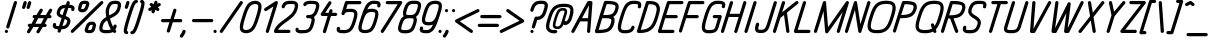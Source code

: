 SplineFontDB: 3.0
FontName: DOF-2-Italic
FullName: DOF-2-Italic
FamilyName: DOF-2
Weight: Italic
Copyright: The DOF family was created by Paul Bernhard. It is written in METAFONT, a typographic language created by Donald E. Knuth. The METAFONT bitmap output was traced using mftrace (lilypond.org/mftrace/), reencoded and converted to TTF using Fontforge (fontforge.github.io).\n\nAll source and font files can be found at: github.com/paulbernhard/dof\n\n=== LICENSE ===\n\nCopyright (c) 2017, Paul Bernhard (http://pbernhard.com | mail@pbernhard.com),\nwith Reserved Font Name DOF.\n\nThis Font Software is licensed under the SIL Open Font License, Version 1.1.\nThis license is copied below, and is also available with a FAQ at:\nhttp://scripts.sil.org/OFL\n\n\n-----------------------------------------------------------\nSIL OPEN FONT LICENSE Version 1.1 - 26 February 2007\n-----------------------------------------------------------\n\nPREAMBLE\nThe goals of the Open Font License (OFL) are to stimulate worldwide\ndevelopment of collaborative font projects, to support the font creation\nefforts of academic and linguistic communities, and to provide a free and\nopen framework in which fonts may be shared and improved in partnership\nwith others.\n\nThe OFL allows the licensed fonts to be used, studied, modified and\nredistributed freely as long as they are not sold by themselves. The\nfonts, including any derivative works, can be bundled, embedded, \nredistributed and/or sold with any software provided that any reserved\nnames are not used by derivative works. The fonts and derivatives,\nhowever, cannot be released under any other type of license. The\nrequirement for fonts to remain under this license does not apply\nto any document created using the fonts or their derivatives.\n\nDEFINITIONS\n"Font Software" refers to the set of files released by the Copyright\nHolder(s) under this license and clearly marked as such. This may\ninclude source files, build scripts and documentation.\n\n"Reserved Font Name" refers to any names specified as such after the\ncopyright statement(s).\n\n"Original Version" refers to the collection of Font Software components as\ndistributed by the Copyright Holder(s).\n\n"Modified Version" refers to any derivative made by adding to, deleting,\nor substituting -- in part or in whole -- any of the components of the\nOriginal Version, by changing formats or by porting the Font Software to a\nnew environment.\n\n"Author" refers to any designer, engineer, programmer, technical\nwriter or other person who contributed to the Font Software.\n\nPERMISSION & CONDITIONS\nPermission is hereby granted, free of charge, to any person obtaining\na copy of the Font Software, to use, study, copy, merge, embed, modify,\nredistribute, and sell modified and unmodified copies of the Font\nSoftware, subject to the following conditions:\n\n1) Neither the Font Software nor any of its individual components,\nin Original or Modified Versions, may be sold by itself.\n\n2) Original or Modified Versions of the Font Software may be bundled,\nredistributed and/or sold with any software, provided that each copy\ncontains the above copyright notice and this license. These can be\nincluded either as stand-alone text files, human-readable headers or\nin the appropriate machine-readable metadata fields within text or\nbinary files as long as those fields can be easily viewed by the user.\n\n3) No Modified Version of the Font Software may use the Reserved Font\nName(s) unless explicit written permission is granted by the corresponding\nCopyright Holder. This restriction only applies to the primary font name as\npresented to the users.\n\n4) The name(s) of the Copyright Holder(s) or the Author(s) of the Font\nSoftware shall not be used to promote, endorse or advertise any\nModified Version, except to acknowledge the contribution(s) of the\nCopyright Holder(s) and the Author(s) or with their explicit written\npermission.\n\n5) The Font Software, modified or unmodified, in part or in whole,\nmust be distributed entirely under this license, and must not be\ndistributed under any other license. The requirement for fonts to\nremain under this license does not apply to any document created\nusing the Font Software.\n\nTERMINATION\nThis license becomes null and void if any of the above conditions are\nnot met.\n\nDISCLAIMER\nTHE FONT SOFTWARE IS PROVIDED "AS IS", WITHOUT WARRANTY OF ANY KIND,\nEXPRESS OR IMPLIED, INCLUDING BUT NOT LIMITED TO ANY WARRANTIES OF\nMERCHANTABILITY, FITNESS FOR A PARTICULAR PURPOSE AND NONINFRINGEMENT\nOF COPYRIGHT, PATENT, TRADEMARK, OR OTHER RIGHT. IN NO EVENT SHALL THE\nCOPYRIGHT HOLDER BE LIABLE FOR ANY CLAIM, DAMAGES OR OTHER LIABILITY,\nINCLUDING ANY GENERAL, SPECIAL, INDIRECT, INCIDENTAL, OR CONSEQUENTIAL\nDAMAGES, WHETHER IN AN ACTION OF CONTRACT, TORT OR OTHERWISE, ARISING\nFROM, OUT OF THE USE OR INABILITY TO USE THE FONT SOFTWARE OR FROM\nOTHER DEALINGS IN THE FONT SOFTWARE.\n
Version: 1.1
ItalicAngle: 0
UnderlinePosition: -91
UnderlineWidth: 45
Ascent: 819
Descent: 205
InvalidEm: 0
LayerCount: 2
Layer: 0 0 "Back" 1
Layer: 1 0 "Fore" 0
OS2Version: 0
OS2_WeightWidthSlopeOnly: 0
OS2_UseTypoMetrics: 0
CreationTime: 1496051376
ModificationTime: 1496051501
OS2TypoAscent: 0
OS2TypoAOffset: 1
OS2TypoDescent: 0
OS2TypoDOffset: 1
OS2TypoLinegap: 0
OS2WinAscent: 0
OS2WinAOffset: 1
OS2WinDescent: 0
OS2WinDOffset: 1
HheadAscent: 0
HheadAOffset: 1
HheadDescent: 0
HheadDOffset: 1
OS2Vendor: 'PfEd'
MarkAttachClasses: 1
DEI: 91125
Encoding: ISO8859-1
UnicodeInterp: none
NameList: AGL For New Fonts
DisplaySize: -48
AntiAlias: 1
FitToEm: 0
WinInfo: 25 25 10
BeginPrivate: 3
lenIV 1 4
BlueValues 2 []
ForceBold 5 false
EndPrivate
BeginChars: 260 104

StartChar: space
Encoding: 32 32 0
Width: 273
VWidth: 910
Flags: HW
LayerCount: 2
EndChar

StartChar: exclam
Encoding: 33 33 1
Width: 303
VWidth: 910
Flags: HW
LayerCount: 2
Fore
SplineSet
384 817 m 0
 411 824 439 802 436 775 c 0
 435 768 240 141 236 135 c 0
 229 120 210 111 194 114 c 0
 173 118 156 136 158 157 c 0
 159 162 185 246 258 479 c 0
 312 652 357 795 359 798 c 0
 364 807 373 814 384 817 c 0
155 82 m 0
 177 87 199 74 204 51 c 0
 211 26 191 0 164 0 c 0
 138 0 118 26 124 51 c 0
 129 66 140 78 155 82 c 0
EndSplineSet
EndChar

StartChar: quotedbl
Encoding: 34 34 2
Width: 303
VWidth: 910
Flags: HW
LayerCount: 2
Fore
SplineSet
326 817 m 0
 348 823 371 810 377 789 c 0
 380 776 380 774 358 705 c 0
 347 670 337 640 335 637 c 0
 330 625 316 616 302 615 c 0
 284 614 269 623 261 639 c 0
 258 645 259 646 259 655 c 2
 259 666 l 1
 278 729 l 2
 289 764 298 794 300 797 c 0
 305 807 315 814 326 817 c 0
442 818 m 0
 451 820 463 819 472 814 c 0
 486 807 495 790 494 775 c 0
 493 769 454 643 451 637 c 0
 444 623 430 615 415 615 c 0
 399 615 385 623 378 638 c 0
 373 648 372 657 376 670 c 0
 384 699 415 794 417 798 c 0
 422 807 431 814 442 818 c 0
EndSplineSet
EndChar

StartChar: numbersign
Encoding: 35 35 3
Width: 607
VWidth: 910
Flags: HW
LayerCount: 2
Fore
SplineSet
430 613 m 0
 435 614 445 615 450 613 c 0
 475 608 488 581 479 558 c 0
 477 555 462 530 446 502 c 2
 415 452 l 1
 487 451 l 2
 550 451 560 451 561 452 c 0
 561 453 580 486 604 525 c 0
 629 567 649 598 652 601 c 0
 662 612 678 618 692 613 c 0
 716 608 729 583 721 560 c 0
 720 557 705 531 688 503 c 0
 671 475 657 452 657 451 c 2
 663 451 l 2
 670 451 679 450 684 446 c 0
 694 441 702 429 705 417 c 0
 708 402 699 382 684 374 c 0
 676 369 675 370 640 369 c 2
 606 369 l 1
 569 308 l 1
 532 247 l 1
 540 246 l 2
 549 245 551 244 558 241 c 0
 583 228 587 193 567 174 c 0
 562 170 556 167 551 165 c 0
 549 164 534 163 514 163 c 2
 482 163 l 1
 438 91 l 2
 414 52 393 18 391 15 c 0
 385 7 373 1 361 0 c 0
 330 -2 307 32 322 59 c 0
 323 61 338 86 354 113 c 2
 384 163 l 1
 312 163 l 2
 272 163 239 163 239 162 c 1
 238 162 220 129 195 90 c 0
 170 49 149 16 147 13 c 0
 142 8 133 3 126 1 c 0
 106 -4 83 9 77 29 c 0
 75 35 75 48 77 54 c 0
 78 57 91 77 110 110 c 0
 127 139 142 162 142 163 c 2
 137 163 l 2
 116 163 99 177 95 198 c 0
 92 213 101 233 116 240 c 0
 124 245 127 246 162 246 c 2
 193 246 l 1
 229 307 l 2
 250 341 267 368 267 368 c 2
 267 369 264 369 261 369 c 0
 246 369 232 377 225 389 c 0
 218 402 218 418 225 431 c 0
 230 438 239 446 248 450 c 0
 250 451 265 451 285 451 c 2
 318 452 l 1
 362 524 l 2
 394 578 407 598 411 602 c 0
 416 607 423 610 430 613 c 0
509 368 m 2
 509 369 480 369 437 369 c 2
 364 369 l 1
 328 308 l 2
 307 274 290 247 290 247 c 2
 290 246 323 246 362 246 c 2
 435 246 l 1
 471 307 l 2
 491 340 509 368 509 368 c 2
EndSplineSet
EndChar

StartChar: dollar
Encoding: 36 36 4
Width: 546
VWidth: 910
Flags: HW
LayerCount: 2
Fore
SplineSet
506 818 m 0
 508 818 512 819 516 819 c 0
 535 819 552 806 557 786 c 0
 559 778 558 774 552 752 c 2
 545 733 l 1
 554 733 l 2
 569 731 591 728 602 726 c 0
 648 715 673 692 680 654 c 0
 683 635 679 604 671 589 c 0
 663 574 644 564 628 567 c 0
 611 570 597 582 593 599 c 0
 591 606 592 614 595 623 c 0
 596 626 597 630 598 634 c 0
 598 639 598 641 596 642 c 0
 591 644 580 646 570 647 c 0
 559 649 521 652 520 651 c 0
 520 650 504 601 486 542 c 2
 452 436 l 1
 468 430 l 2
 513 413 541 392 557 367 c 0
 570 346 576 323 575 298 c 0
 574 279 569 257 558 227 c 0
 533 161 499 123 445 102 c 0
 421 94 393 89 353 86 c 2
 343 86 l 1
 340 73 l 2
 337 66 333 53 330 44 c 0
 324 25 321 18 315 12 c 0
 296 -6 266 -3 251 19 c 0
 243 32 243 43 251 68 c 0
 254 78 257 86 257 86 c 1
 257 86 250 86 243 87 c 0
 167 93 131 117 122 165 c 0
 119 184 123 213 131 230 c 0
 138 245 158 255 175 252 c 0
 191 249 204 236 208 220 c 0
 210 214 210 204 207 196 c 0
 206 193 205 188 204 185 c 0
 204 180 204 178 206 177 c 0
 211 175 222 173 233 172 c 0
 245 170 281 168 282 169 c 0
 283 170 349 381 349 381 c 2
 349 382 342 384 335 388 c 0
 278 409 248 432 231 467 c 0
 219 494 217 525 228 560 c 0
 238 596 254 628 269 652 c 0
 286 677 306 694 334 708 c 0
 364 723 395 730 441 733 c 0
 451 734 459 734 459 735 c 2
 459 735 464 749 469 764 c 0
 474 779 478 794 480 796 c 0
 485 806 495 814 506 818 c 0
432 647 m 0
 432 649 433 649 429 649 c 0
 419 648 397 645 386 640 c 0
 348 627 330 605 311 548 c 0
 299 512 302 499 325 484 c 0
 329 481 335 477 340 475 c 0
 349 470 373 460 373 461 c 1
 374 461 387 503 402 554 c 0
 418 604 431 646 432 647 c 0
441 351 m 0
 429 356 428 356 428 355 c 0
 423 343 370 170 370 170 c 2
 371 170 390 173 400 175 c 0
 440 184 463 207 480 256 c 0
 498 305 497 319 472 335 c 0
 463 341 454 346 441 351 c 0
EndSplineSet
EndChar

StartChar: percent
Encoding: 37 37 5
Width: 667
VWidth: 910
Flags: HW
LayerCount: 2
Fore
SplineSet
376 824 m 0
 378 825 394 825 410 825 c 0
 449 824 462 822 480 814 c 0
 506 801 522 777 522 747 c 0
 522 731 517 713 503 672 c 0
 472 579 436 542 370 530 c 0
 358 528 322 528 312 530 c 0
 261 538 234 566 232 614 c 0
 231 639 237 666 252 717 c 0
 264 755 273 774 290 790 c 0
 308 808 334 819 364 823 c 0
 369 824 374 824 376 824 c 0
437 740 m 0
 436 742 387 742 376 741 c 0
 371 740 365 739 361 738 c 0
 346 733 342 727 330 691 c 0
 323 666 318 646 316 633 c 0
 315 620 315 613 316 613 c 0
 321 611 335 611 345 611 c 0
 372 613 385 619 398 637 c 0
 409 653 420 682 433 725 c 0
 437 735 438 740 437 740 c 0
828 818 m 0
 834 820 847 819 853 816 c 0
 865 811 874 802 878 790 c 0
 880 784 880 771 878 765 c 0
 877 762 875 758 873 755 c 0
 870 751 733 617 490 379 c 0
 84 -17 107 5 95 1 c 0
 85 -1 74 0 65 5 c 0
 55 10 47 23 44 35 c 0
 42 46 46 59 54 68 c 0
 57 72 755 754 805 803 c 0
 815 812 820 815 828 818 c 0
560 289 m 0
 574 291 595 291 608 289 c 0
 652 284 678 263 688 228 c 0
 690 219 690 216 690 200 c 0
 690 185 690 179 688 170 c 0
 683 137 666 85 657 64 c 0
 639 28 612 6 572 -2 c 0
 556 -5 539 -5 510 -5 c 0
 474 -4 459 -3 443 5 c 0
 410 21 396 52 403 91 c 0
 407 108 421 157 432 181 c 0
 461 251 498 282 560 289 c 0
599 208 m 0
 592 209 576 209 568 208 c 0
 559 207 549 204 543 200 c 0
 531 194 520 176 509 151 c 0
 500 128 484 80 486 79 c 0
 487 77 530 77 544 78 c 0
 574 81 579 85 593 130 c 0
 603 163 608 186 608 201 c 0
 608 206 608 206 599 208 c 0
EndSplineSet
EndChar

StartChar: ampersand
Encoding: 38 38 6
Width: 546
VWidth: 910
Flags: HW
LayerCount: 2
Fore
SplineSet
489 824 m 0
 499 825 552 824 560 823 c 0
 615 817 648 793 661 753 c 0
 666 737 667 731 666 710 c 0
 666 693 666 689 664 676 c 0
 659 651 646 603 637 578 c 0
 630 556 614 531 599 512 c 0
 585 495 561 471 539 455 c 0
 510 434 481 417 419 385 c 0
 400 375 384 368 384 368 c 2
 384 367 394 337 399 320 c 0
 414 268 434 218 455 175 c 0
 463 159 463 157 465 159 c 0
 465 161 468 169 471 177 c 0
 474 186 478 195 480 198 c 0
 485 207 495 215 507 218 c 0
 532 223 558 200 556 174 c 0
 554 159 536 112 522 89 c 0
 519 85 518 81 519 81 c 1
 519 80 520 78 523 77 c 0
 538 67 546 50 543 35 c 0
 540 19 528 6 512 2 c 0
 497 -3 482 3 461 20 c 2
 457 25 l 1
 448 20 l 2
 424 8 394 1 356 -4 c 0
 343 -5 331 -5 292 -5 c 0
 243 -6 233 -5 214 -1 c 0
 168 6 137 26 121 60 c 0
 107 87 105 118 113 160 c 0
 117 183 129 230 138 253 c 0
 148 281 167 311 191 336 c 0
 211 357 246 384 279 404 c 0
 284 407 288 410 289 411 c 2
 289 411 288 418 286 425 c 0
 272 496 269 555 277 595 c 0
 279 606 287 633 295 656 c 0
 318 722 347 766 384 792 c 0
 394 799 415 809 428 813 c 0
 444 818 467 823 489 824 c 0
556 740 m 0
 546 741 504 742 489 741 c 0
 463 739 443 733 428 722 c 0
 411 708 394 683 380 650 c 0
 375 635 360 591 359 583 c 0
 354 558 355 517 363 465 c 2
 365 451 l 1
 388 462 l 2
 465 501 506 530 532 561 c 0
 551 584 559 603 574 653 c 0
 586 697 587 727 578 733 c 0
 574 736 565 738 556 740 c 0
320 293 m 0
 316 303 313 315 312 319 c 2
 310 326 l 1
 299 318 l 2
 281 305 269 296 255 283 c 0
 238 265 226 247 218 229 c 0
 211 212 197 162 193 141 c 0
 191 127 191 108 193 101 c 0
 198 83 221 77 289 77 c 0
 342 77 372 80 397 88 c 0
 402 90 405 92 405 92 c 2
 405 93 403 98 399 104 c 0
 372 154 341 226 320 293 c 0
EndSplineSet
EndChar

StartChar: parenleft
Encoding: 40 40 7
Width: 212
VWidth: 910
Flags: HW
LayerCount: 2
Fore
SplineSet
378 847 m 0
 393 850 402 850 412 845 c 0
 437 832 441 796 421 777 c 0
 414 771 403 766 395 766 c 0
 383 766 365 742 347 704 c 0
 316 637 279 527 214 314 c 0
 174 185 156 107 153 64 c 2
 153 52 l 1
 157 51 l 2
 175 45 189 23 185 5 c 0
 183 -7 174 -20 164 -25 c 0
 152 -31 136 -31 119 -25 c 0
 94 -18 79 2 72 33 c 0
 70 41 69 65 71 80 c 0
 76 129 97 214 136 341 c 0
 207 576 245 687 280 755 c 0
 308 811 341 841 378 847 c 0
EndSplineSet
EndChar

StartChar: parenright
Encoding: 41 41 8
Width: 212
VWidth: 910
Flags: HW
LayerCount: 2
Fore
SplineSet
314 848 m 0
 325 851 344 848 357 842 c 0
 378 832 391 814 397 786 c 0
 399 774 399 742 396 724 c 0
 387 662 367 585 325 452 c 0
 256 226 223 135 190 69 c 0
 175 38 162 19 147 3 c 0
 125 -18 101 -30 76 -30 c 0
 39 -30 21 15 46 41 c 0
 53 47 65 53 73 53 c 0
 84 53 102 76 120 113 c 0
 149 176 182 269 247 480 c 0
 293 627 313 709 316 755 c 2
 316 767 l 1
 313 768 l 2
 308 769 301 773 296 778 c 0
 291 783 287 789 285 796 c 0
 281 807 284 820 289 829 c 0
 294 837 304 844 314 848 c 0
EndSplineSet
EndChar

StartChar: asterisk
Encoding: 42 42 9
Width: 485
VWidth: 910
Flags: HW
LayerCount: 2
Fore
SplineSet
475 817 m 0
 498 823 521 810 526 786 c 0
 528 778 527 771 522 755 c 0
 519 747 518 740 518 740 c 1
 518 740 528 745 539 750 c 2
 558 759 l 1
 566 760 l 2
 584 761 598 752 606 737 c 0
 611 725 611 713 605 700 c 0
 600 689 597 686 562 669 c 0
 545 661 531 654 531 654 c 1
 531 654 537 649 544 644 c 0
 559 633 565 628 569 621 c 0
 573 615 573 607 573 598 c 0
 572 592 573 589 569 583 c 0
 566 578 565 575 561 572 c 0
 548 560 531 557 516 563 c 0
 513 565 503 572 492 579 c 0
 482 587 472 593 472 593 c 2
 471 593 466 577 461 560 c 0
 456 542 450 525 448 522 c 0
 443 512 432 505 421 502 c 0
 418 501 414 502 409 502 c 0
 391 503 375 517 371 536 c 0
 369 544 371 549 376 567 c 0
 379 574 380 581 380 581 c 1
 360 571 l 2
 337 560 333 559 322 561 c 0
 310 563 300 569 294 579 c 0
 289 586 288 594 288 604 c 0
 289 611 288 614 291 619 c 0
 297 632 301 634 336 651 c 2
 368 667 l 1
 353 676 l 2
 346 682 338 688 336 691 c 0
 326 700 322 715 325 729 c 0
 330 743 339 754 354 759 c 0
 359 760 372 760 377 759 c 0
 383 756 386 756 406 741 c 0
 416 734 425 728 425 727 c 1
 426 727 431 742 437 761 c 0
 444 783 448 795 451 799 c 0
 456 808 465 814 475 817 c 0
EndSplineSet
EndChar

StartChar: plus
Encoding: 43 43 10
Width: 607
VWidth: 910
Flags: HW
LayerCount: 2
Fore
SplineSet
472 613 m 0
 481 615 493 614 502 609 c 0
 516 602 525 585 524 570 c 0
 523 566 484 436 456 350 c 0
 456 348 460 349 546 349 c 0
 643 349 641 349 651 344 c 0
 680 329 680 285 651 270 c 0
 641 265 645 266 533 266 c 2
 430 266 l 1
 393 148 l 2
 373 83 355 28 353 24 c 0
 348 13 339 5 327 1 c 0
 317 -1 306 0 297 5 c 0
 283 12 274 30 275 45 c 0
 276 49 338 254 343 265 c 0
 343 266 325 266 253 266 c 0
 180 266 162 266 158 267 c 0
 139 272 127 288 127 308 c 0
 127 327 139 343 158 348 c 0
 162 349 182 349 266 349 c 2
 370 349 l 1
 407 470 l 2
 448 600 446 596 455 603 c 0
 460 607 466 611 472 613 c 0
EndSplineSet
EndChar

StartChar: comma
Encoding: 44 44 11
Width: 182
VWidth: 910
Flags: HW
LayerCount: 2
Fore
SplineSet
94 82 m 0
 103 84 115 82 124 77 c 0
 139 70 148 50 145 35 c 0
 142 19 124 -22 109 -48 c 0
 96 -70 70 -106 62 -112 c 0
 60 -114 56 -115 52 -117 c 0
 34 -126 9 -118 -1 -99 c 0
 -5 -92 -5 -85 -5 -76 c 0
 -4 -66 -2 -60 9 -46 c 0
 34 -16 51 15 63 50 c 0
 65 55 67 62 69 64 c 0
 74 72 84 79 94 82 c 0
EndSplineSet
EndChar

StartChar: hyphen
Encoding: 45 45 12
Width: 607
VWidth: 910
Flags: HW
LayerCount: 2
Fore
SplineSet
157 348 m 0
 163 349 635 350 642 348 c 0
 660 343 673 327 673 307 c 0
 673 288 660 272 642 267 c 0
 635 265 164 265 158 267 c 0
 139 272 127 288 127 308 c 0
 127 326 138 343 157 348 c 0
EndSplineSet
EndChar

StartChar: period
Encoding: 46 46 13
Width: 182
VWidth: 910
Flags: HW
LayerCount: 2
Fore
SplineSet
95 82 m 0
 117 87 139 74 144 51 c 0
 151 26 131 0 104 0 c 0
 78 0 58 26 64 51 c 0
 69 66 80 78 95 82 c 0
EndSplineSet
EndChar

StartChar: slash
Encoding: 47 47 14
Width: 425
VWidth: 910
Flags: HW
LayerCount: 2
Fore
SplineSet
586 818 m 0
 592 820 605 819 611 816 c 0
 635 807 645 780 634 759 c 0
 629 751 118 17 114 13 c 0
 107 6 95 0 85 0 c 0
 65 0 48 15 44 35 c 0
 42 43 43 52 47 59 c 0
 52 69 563 802 568 807 c 0
 573 812 580 815 586 818 c 0
EndSplineSet
EndChar

StartChar: zero
Encoding: 48 48 15
Width: 546
VWidth: 910
Flags: HW
LayerCount: 2
Fore
SplineSet
490 823 m 0
 505 825 538 825 552 823 c 0
 600 816 636 795 657 763 c 0
 667 748 672 735 676 715 c 0
 678 706 678 701 678 677 c 0
 678 647 678 638 672 605 c 0
 663 549 644 483 604 356 c 0
 560 220 527 145 484 88 c 0
 457 52 416 23 370 8 c 0
 307 -13 238 -10 190 15 c 0
 161 30 139 56 130 86 c 0
 125 102 124 113 124 142 c 0
 124 172 124 181 129 214 c 0
 139 270 156 328 196 455 c 0
 226 551 246 602 272 655 c 0
 287 686 305 715 320 735 c 0
 360 784 421 816 490 823 c 0
544 740 m 0
 537 741 509 742 502 741 c 0
 456 736 423 721 396 694 c 0
 369 666 337 608 309 532 c 0
 284 465 239 322 224 259 c 0
 209 195 203 146 208 117 c 0
 212 97 228 84 258 79 c 0
 272 77 300 77 316 80 c 0
 361 88 395 107 420 140 c 0
 446 175 472 227 497 296 c 0
 520 361 562 497 577 556 c 0
 593 621 599 672 594 703 c 0
 591 722 574 735 544 740 c 0
EndSplineSet
EndChar

StartChar: one
Encoding: 49 49 16
Width: 379
VWidth: 910
Flags: HW
LayerCount: 2
Fore
SplineSet
511 818 m 0
 520 820 532 819 541 814 c 0
 552 809 560 796 562 783 c 0
 563 778 563 775 561 769 c 0
 557 753 330 27 327 22 c 0
 319 6 298 -4 281 1 c 0
 261 6 248 24 249 44 c 0
 250 51 260 81 349 366 c 0
 403 539 447 680 447 681 c 2
 447 681 406 655 356 622 c 0
 259 559 261 560 248 560 c 0
 227 560 211 574 207 594 c 0
 204 607 209 622 218 630 c 0
 222 635 492 810 502 815 c 0
 504 816 509 817 511 818 c 0
EndSplineSet
EndChar

StartChar: two
Encoding: 50 50 17
Width: 546
VWidth: 910
Flags: HW
LayerCount: 2
Fore
SplineSet
463 824 m 0
 469 824 495 825 520 825 c 0
 567 824 578 823 599 818 c 0
 640 809 668 790 683 759 c 0
 692 739 695 721 694 696 c 0
 693 671 688 641 674 595 c 0
 658 539 633 497 593 451 c 0
 552 403 508 366 397 285 c 0
 338 242 312 223 285 200 c 0
 250 171 219 140 199 113 c 0
 192 104 179 85 179 84 c 0
 179 83 243 83 320 83 c 0
 475 83 467 82 477 77 c 0
 487 72 496 60 498 48 c 0
 501 32 492 12 477 5 c 0
 467 0 479 0 286 0 c 0
 142 0 110 0 106 1 c 0
 86 6 73 24 74 44 c 0
 75 63 96 109 119 144 c 0
 139 174 169 208 199 236 c 0
 236 270 270 295 349 352 c 0
 393 384 413 401 434 417 c 0
 517 482 564 536 586 596 c 0
 591 607 599 638 604 655 c 0
 609 676 611 688 611 703 c 0
 611 714 611 715 609 720 c 0
 606 728 600 732 587 736 c 0
 573 740 561 741 526 742 c 0
 456 743 421 738 396 725 c 0
 378 716 364 696 353 665 c 0
 348 650 346 648 341 642 c 0
 328 630 310 627 294 634 c 0
 286 639 280 644 276 651 c 0
 268 666 268 677 279 704 c 0
 288 728 300 748 313 764 c 0
 344 800 391 819 463 824 c 0
EndSplineSet
EndChar

StartChar: three
Encoding: 51 51 18
Width: 546
VWidth: 910
Flags: HW
LayerCount: 2
Fore
SplineSet
452 827 m 0
 460 828 502 827 512 826 c 0
 517 825 528 825 536 825 c 0
 588 825 625 816 651 800 c 0
 676 784 692 759 698 727 c 0
 700 715 700 686 698 672 c 0
 693 647 689 624 674 578 c 0
 661 536 653 517 640 492 c 0
 626 464 609 440 589 422 c 0
 582 416 569 406 563 402 c 0
 562 402 561 402 565 397 c 0
 573 382 580 364 583 345 c 0
 586 325 581 295 574 263 c 0
 566 233 547 173 538 150 c 0
 530 129 518 107 508 92 c 0
 486 58 462 36 429 20 c 0
 396 3 362 -3 311 -5 c 0
 299 -5 283 -6 277 -7 c 0
 261 -9 219 -9 204 -7 c 0
 162 -2 130 8 114 21 c 0
 93 38 83 68 89 96 c 0
 90 101 93 107 94 110 c 0
 102 126 121 136 137 133 c 0
 143 132 152 128 157 124 c 0
 166 117 173 103 172 90 c 2
 171 84 l 1
 177 82 l 2
 184 80 197 78 209 76 c 0
 221 74 256 74 270 76 c 0
 276 77 291 77 306 77 c 0
 332 78 343 79 359 83 c 0
 405 92 435 119 458 173 c 0
 467 194 488 258 494 285 c 0
 499 302 500 313 500 327 c 0
 501 346 497 354 486 359 c 0
 473 365 457 368 418 369 c 0
 394 370 392 369 387 371 c 0
 377 375 370 381 365 391 c 0
 359 404 359 416 364 429 c 0
 369 439 377 445 387 449 c 0
 392 451 394 450 419 451 c 0
 449 452 460 453 476 457 c 0
 527 467 557 498 582 565 c 0
 587 580 602 623 607 644 c 0
 616 678 619 704 614 718 c 0
 611 727 604 732 589 736 c 0
 577 740 564 741 538 742 c 0
 525 742 511 743 506 744 c 0
 475 748 437 744 401 735 c 0
 379 730 375 727 368 712 c 0
 363 701 357 695 347 690 c 0
 335 685 323 685 310 691 c 0
 295 698 287 716 288 731 c 0
 290 746 301 768 316 783 c 0
 334 800 353 809 388 817 c 0
 407 822 424 825 452 827 c 0
EndSplineSet
EndChar

StartChar: four
Encoding: 52 52 19
Width: 500
VWidth: 910
Flags: HW
LayerCount: 2
Fore
SplineSet
422 818 m 0
 440 823 461 813 469 796 c 0
 475 784 476 774 471 762 c 0
 470 759 433 705 391 640 c 2
 314 523 l 1
 357 522 l 1
 400 522 l 2
 400 523 405 538 411 556 c 0
 416 574 422 590 424 593 c 0
 425 596 429 600 431 603 c 0
 456 626 493 614 501 581 c 0
 503 573 501 569 494 546 c 0
 491 535 489 526 488 524 c 2
 488 522 l 1
 538 522 l 2
 588 522 588 522 593 520 c 0
 605 515 614 505 619 494 c 0
 621 488 621 474 619 468 c 0
 614 457 605 447 593 442 c 2
 589 441 l 1
 525 440 l 1
 461 440 l 1
 397 233 l 2
 362 119 332 25 330 22 c 0
 324 9 309 0 294 0 c 0
 270 0 250 21 252 45 c 0
 253 50 270 106 313 244 c 0
 347 350 374 439 374 439 c 2
 374 440 345 440 303 440 c 0
 247 440 231 440 228 441 c 0
 202 448 188 476 200 500 c 0
 204 507 397 801 402 806 c 0
 407 811 415 815 422 818 c 0
EndSplineSet
EndChar

StartChar: five
Encoding: 53 53 20
Width: 546
VWidth: 910
Flags: HW
LayerCount: 2
Fore
SplineSet
335 818 m 0
 339 819 377 819 516 819 c 0
 709 819 697 819 707 814 c 0
 717 809 725 797 728 785 c 0
 731 769 722 749 707 742 c 0
 697 737 707 736 534 736 c 2
 375 736 l 1
 356 674 l 2
 346 640 337 613 337 613 c 2
 338 613 344 613 352 614 c 0
 378 619 394 619 441 619 c 0
 487 620 496 619 518 614 c 0
 574 602 608 573 620 527 c 0
 625 510 625 497 625 476 c 0
 624 435 615 390 591 311 c 0
 563 222 550 186 528 144 c 0
 506 100 481 67 453 45 c 0
 418 17 371 0 315 -5 c 0
 298 -6 252 -6 228 -5 c 0
 158 -1 120 15 103 46 c 0
 92 68 90 93 97 124 c 0
 101 139 108 149 121 155 c 0
 126 158 129 157 136 158 c 0
 154 159 169 151 176 135 c 0
 181 126 181 117 178 106 c 0
 177 101 177 97 176 93 c 2
 176 86 l 1
 182 85 l 2
 200 80 239 76 285 77 c 0
 303 78 318 78 323 79 c 0
 381 87 411 107 441 157 c 0
 461 190 477 229 498 295 c 0
 533 401 542 443 542 481 c 0
 542 511 537 519 522 527 c 0
 507 533 490 536 454 537 c 0
 388 538 340 533 322 521 c 0
 312 515 303 502 298 487 c 0
 294 476 291 472 286 467 c 0
 278 460 270 457 260 456 c 0
 246 455 235 461 227 470 c 0
 220 477 215 490 216 500 c 0
 217 507 304 788 309 797 c 0
 314 806 324 814 335 818 c 0
EndSplineSet
EndChar

StartChar: six
Encoding: 54 54 21
Width: 546
VWidth: 910
Flags: HW
LayerCount: 2
Fore
SplineSet
466 823 m 0
 478 825 519 825 544 824 c 0
 617 820 655 804 673 769 c 0
 685 745 685 719 676 684 c 0
 670 663 655 650 635 650 c 0
 614 650 597 665 594 686 c 0
 593 692 593 694 596 705 c 0
 600 718 601 729 599 731 c 0
 596 733 583 736 570 738 c 0
 541 743 482 743 468 739 c 0
 444 733 423 720 402 700 c 0
 389 686 382 677 371 659 c 0
 363 645 341 604 342 603 c 2
 342 603 348 604 354 606 c 0
 385 616 420 621 463 620 c 0
 514 618 548 610 575 592 c 0
 598 577 614 554 620 527 c 0
 625 510 625 497 625 476 c 0
 623 429 612 383 576 268 c 0
 546 173 519 118 483 74 c 0
 463 50 443 35 416 21 c 0
 377 2 332 -6 276 -5 c 0
 224 -3 190 5 163 23 c 0
 140 38 124 60 118 87 c 0
 113 104 113 116 113 139 c 0
 115 184 124 226 156 327 c 0
 194 452 222 530 247 591 c 0
 269 644 297 699 315 724 c 0
 354 779 410 816 466 823 c 0
492 535 m 0
 483 536 442 537 432 536 c 0
 381 532 349 519 324 494 c 0
 293 460 268 411 239 317 c 0
 205 212 197 172 197 134 c 0
 197 104 201 95 217 87 c 0
 224 84 237 81 250 79 c 0
 262 77 307 77 320 79 c 0
 379 86 410 106 441 157 c 0
 461 190 477 229 498 295 c 0
 533 401 542 443 542 481 c 0
 542 511 537 519 522 527 c 0
 514 530 505 533 492 535 c 0
EndSplineSet
EndChar

StartChar: seven
Encoding: 55 55 22
Width: 485
VWidth: 910
Flags: HW
LayerCount: 2
Fore
SplineSet
304 817 m 0
 309 819 334 819 488 819 c 2
 666 819 l 1
 671 816 l 1
 696 806 706 778 692 756 c 0
 690 753 583 586 455 384 c 0
 287 120 220 16 216 12 c 0
 202 -3 179 -4 162 8 c 0
 157 13 150 21 147 28 c 0
 145 35 145 50 148 56 c 0
 149 59 247 212 366 399 c 2
 581 736 l 1
 443 736 l 1
 306 737 l 1
 300 739 l 2
 280 746 270 766 274 786 c 0
 278 801 289 813 304 817 c 0
EndSplineSet
EndChar

StartChar: eight
Encoding: 56 56 23
Width: 546
VWidth: 910
Flags: HW
LayerCount: 2
Fore
SplineSet
471 824 m 0
 489 825 563 824 578 823 c 0
 618 818 645 806 664 787 c 0
 685 766 695 739 695 705 c 0
 695 690 695 678 690 659 c 0
 685 635 670 582 657 547 c 0
 635 488 608 448 571 421 c 0
 567 417 563 415 563 414 c 2
 567 409 l 2
 574 398 579 384 583 368 c 0
 585 360 585 355 585 339 c 0
 585 317 585 311 580 286 c 0
 575 264 561 215 549 180 c 0
 521 96 484 47 428 20 c 0
 403 7 382 1 349 -3 c 0
 329 -6 268 -7 243 -5 c 0
 191 -2 159 10 136 33 c 0
 121 48 111 66 106 90 c 0
 104 98 104 102 104 120 c 0
 104 138 104 142 106 156 c 0
 111 181 123 225 139 274 c 0
 164 349 194 395 238 425 c 0
 243 429 248 430 248 431 c 2
 248 431 246 434 244 438 c 0
 228 463 224 499 232 542 c 0
 236 563 244 596 259 639 c 0
 278 698 299 736 328 765 c 0
 364 801 407 819 471 824 c 0
570 740 m 0
 563 741 493 742 482 741 c 0
 450 739 430 734 413 725 c 0
 379 708 359 678 338 612 c 0
 317 550 311 525 311 502 c 0
 311 481 314 476 329 471 c 0
 342 466 354 464 393 463 c 0
 455 462 482 466 507 478 c 0
 532 491 550 510 566 543 c 0
 573 558 580 575 589 605 c 0
 607 662 612 681 612 703 c 0
 612 716 611 720 608 725 c 0
 603 732 591 737 570 740 c 0
460 379 m 0
 452 380 439 380 412 380 c 0
 391 381 373 381 370 380 c 0
 323 377 295 368 272 346 c 0
 250 326 233 296 218 249 c 0
 210 226 199 187 194 172 c 0
 183 129 183 101 194 91 c 0
 200 86 212 82 230 79 c 0
 245 77 320 77 336 79 c 0
 351 81 367 83 377 87 c 0
 414 101 440 130 461 183 c 0
 470 204 489 263 496 289 c 0
 506 329 505 357 495 367 c 0
 490 372 477 376 460 379 c 0
EndSplineSet
EndChar

StartChar: nine
Encoding: 57 57 24
Width: 546
VWidth: 910
Flags: HW
LayerCount: 2
Fore
SplineSet
492 824 m 0
 503 825 536 825 547 824 c 0
 570 822 592 818 608 812 c 0
 617 809 635 800 643 795 c 0
 662 781 677 760 684 737 c 0
 695 700 691 655 675 591 c 0
 664 544 617 394 589 317 c 0
 553 213 514 131 483 90 c 0
 458 56 427 30 392 14 c 0
 377 7 370 4 355 0 c 0
 339 -5 326 -5 299 -5 c 0
 196 -5 150 10 129 50 c 0
 117 74 116 103 127 137 c 0
 130 147 132 151 137 157 c 0
 146 166 155 170 169 169 c 0
 175 168 179 169 184 166 c 0
 198 160 206 148 208 134 c 0
 209 127 209 123 205 108 c 0
 202 101 201 90 203 88 c 0
 206 86 219 83 232 81 c 0
 257 77 313 76 328 78 c 0
 353 83 379 99 402 123 c 0
 414 135 422 146 433 165 c 0
 442 181 461 216 460 217 c 2
 460 217 456 216 452 214 c 0
 436 209 413 204 389 201 c 0
 373 199 321 199 306 201 c 0
 278 205 260 209 241 219 c 0
 227 225 219 232 209 241 c 0
 196 255 187 272 182 292 c 0
 171 335 176 386 200 471 c 0
 208 498 229 562 237 584 c 0
 264 664 293 717 329 756 c 0
 353 782 388 803 426 814 c 0
 446 819 469 823 492 824 c 0
542 741 m 0
 531 742 507 742 497 741 c 0
 441 737 408 724 381 692 c 0
 353 657 331 611 302 521 c 0
 272 426 264 391 260 352 c 0
 258 334 260 314 265 305 c 0
 270 295 287 288 314 284 c 0
 328 282 372 282 387 284 c 0
 429 290 456 302 478 326 c 0
 503 351 523 389 543 445 c 0
 560 492 590 584 597 619 c 0
 609 668 610 707 601 721 c 0
 594 731 572 738 542 741 c 0
EndSplineSet
EndChar

StartChar: colon
Encoding: 58 58 25
Width: 182
VWidth: 910
Flags: HW
LayerCount: 2
Fore
SplineSet
260 613 m 0
 282 618 304 606 309 583 c 0
 316 558 296 532 269 532 c 0
 243 532 223 558 229 583 c 0
 234 598 245 609 260 613 c 0
95 82 m 0
 117 87 139 74 144 51 c 0
 151 26 131 0 104 0 c 0
 78 0 58 26 64 51 c 0
 69 66 80 78 95 82 c 0
EndSplineSet
EndChar

StartChar: semicolon
Encoding: 59 59 26
Width: 182
VWidth: 910
Flags: HW
LayerCount: 2
Fore
SplineSet
260 613 m 0
 282 618 304 606 309 583 c 0
 316 558 296 532 269 532 c 0
 243 532 223 558 229 583 c 0
 234 598 245 609 260 613 c 0
94 82 m 0
 103 84 115 82 124 77 c 0
 139 70 148 50 145 35 c 0
 142 19 124 -22 109 -48 c 0
 96 -70 70 -106 62 -112 c 0
 60 -114 56 -115 52 -117 c 0
 34 -126 9 -118 -1 -99 c 0
 -5 -92 -5 -85 -5 -76 c 0
 -4 -66 -2 -60 9 -46 c 0
 34 -16 51 15 63 50 c 0
 65 55 67 62 69 64 c 0
 74 72 84 79 94 82 c 0
EndSplineSet
EndChar

StartChar: less
Encoding: 60 60 27
Width: 607
VWidth: 910
Flags: HW
LayerCount: 2
Fore
SplineSet
705 613 m 0
 713 615 727 614 735 609 c 0
 745 604 752 592 755 580 c 0
 757 567 753 553 744 543 c 0
 740 539 735 537 727 533 c 0
 666 503 257 305 254 303 c 2
 249 300 l 1
 411 188 l 2
 501 125 576 73 578 70 c 0
 593 54 593 28 578 12 c 0
 563 -2 541 -4 524 8 c 0
 505 21 142 275 139 278 c 0
 122 294 122 322 139 338 c 0
 142 340 150 344 157 348 c 0
 203 371 701 612 705 613 c 0
EndSplineSet
EndChar

StartChar: equal
Encoding: 61 61 28
Width: 607
VWidth: 910
Flags: HW
LayerCount: 2
Fore
SplineSet
189 451 m 0
 195 453 667 453 674 451 c 0
 686 447 696 438 701 427 c 0
 704 422 705 421 705 411 c 0
 705 400 704 398 701 393 c 0
 696 382 686 374 674 370 c 0
 667 368 196 368 189 370 c 0
 177 374 167 381 162 393 c 0
 159 399 159 401 159 411 c 0
 159 420 159 421 162 427 c 0
 164 431 167 436 169 439 c 0
 174 444 183 449 189 451 c 0
125 245 m 0
 132 248 603 248 610 246 c 0
 622 242 631 235 636 223 c 0
 640 216 641 216 641 206 c 0
 641 195 640 195 636 188 c 0
 632 179 626 173 619 168 c 0
 609 163 624 164 368 164 c 0
 109 164 126 164 116 169 c 0
 101 176 92 196 95 212 c 0
 98 227 110 241 125 245 c 0
EndSplineSet
EndChar

StartChar: greater
Encoding: 62 62 29
Width: 607
VWidth: 910
Flags: HW
LayerCount: 2
Fore
SplineSet
240 613 m 0
 249 615 262 615 270 610 c 0
 276 605 656 341 660 337 c 0
 677 321 677 293 660 277 c 0
 657 275 650 271 644 268 c 0
 593 243 97 2 94 1 c 0
 85 -1 73 0 65 5 c 0
 55 10 47 23 44 35 c 0
 42 48 47 61 56 71 c 0
 60 75 64 77 75 82 c 0
 441 260 542 310 546 311 c 2
 550 314 l 1
 388 427 l 2
 300 489 224 541 221 544 c 0
 214 551 209 562 209 573 c 0
 209 591 222 608 240 613 c 0
EndSplineSet
EndChar

StartChar: question
Encoding: 63 63 30
Width: 485
VWidth: 910
Flags: HW
LayerCount: 2
Fore
SplineSet
447 824 m 0
 465 825 527 824 542 823 c 0
 582 818 610 806 630 786 c 0
 645 771 655 753 660 728 c 0
 662 720 662 716 662 698 c 0
 662 675 660 666 654 639 c 0
 649 619 635 564 622 527 c 0
 591 436 552 387 487 354 c 0
 458 340 426 332 399 332 c 0
 391 332 390 332 390 330 c 0
 380 296 329 138 327 135 c 0
 320 120 301 111 285 114 c 0
 264 118 247 136 249 157 c 0
 250 164 321 392 325 400 c 0
 334 416 355 424 373 419 c 0
 399 411 432 417 464 436 c 0
 499 459 520 490 542 553 c 0
 548 572 565 625 570 640 c 0
 582 684 583 714 573 726 c 0
 568 732 552 738 533 740 c 0
 518 742 457 742 442 740 c 0
 402 735 378 726 357 703 c 0
 334 679 318 649 300 593 c 0
 291 563 288 558 282 552 c 0
 262 533 230 538 217 563 c 0
 213 569 213 572 212 579 c 0
 212 588 212 591 223 623 c 0
 251 709 283 756 330 788 c 0
 361 809 398 820 447 824 c 0
246 82 m 0
 268 87 290 74 295 51 c 0
 302 26 282 0 255 0 c 0
 229 0 209 26 215 51 c 0
 220 66 231 78 246 82 c 0
EndSplineSet
EndChar

StartChar: at
Encoding: 64 64 31
Width: 728
VWidth: 910
Flags: HW
LayerCount: 2
Fore
SplineSet
537 751 m 0
 558 752 612 752 632 751 c 0
 695 747 737 737 771 714 c 0
 783 706 798 691 806 679 c 0
 831 641 839 591 830 526 c 0
 825 489 814 444 793 378 c 0
 784 349 780 338 772 320 c 0
 753 283 727 252 694 230 c 0
 679 220 658 212 641 208 c 0
 633 206 610 206 603 208 c 0
 596 211 584 215 579 219 c 0
 577 221 574 223 574 222 c 2
 571 215 l 2
 570 211 566 202 562 195 c 0
 538 147 507 120 462 109 c 0
 442 104 410 103 392 105 c 0
 365 108 343 118 327 133 c 0
 316 145 310 157 305 173 c 0
 303 182 303 184 303 203 c 0
 303 243 312 282 339 372 c 0
 364 455 380 496 399 534 c 0
 414 564 425 581 441 597 c 0
 466 622 501 638 540 642 c 0
 552 643 578 643 592 641 c 0
 626 636 649 621 661 597 c 0
 666 588 667 582 669 572 c 0
 672 553 669 531 661 500 c 0
 660 493 647 450 633 404 c 0
 618 358 606 320 606 320 c 1
 606 320 608 319 610 319 c 0
 615 317 624 313 629 309 c 0
 631 306 633 302 635 299 c 2
 639 294 l 1
 644 297 l 2
 665 309 687 335 699 361 c 0
 704 372 707 379 715 406 c 0
 741 491 750 532 750 573 c 0
 750 594 749 601 745 615 c 0
 741 625 737 634 730 640 c 0
 708 661 666 669 586 669 c 0
 476 669 418 651 370 604 c 0
 356 589 347 578 336 561 c 0
 305 515 285 466 248 345 c 0
 220 254 211 215 211 173 c 0
 211 153 212 145 216 133 c 0
 226 100 253 78 290 71 c 0
 296 70 304 70 317 70 c 0
 335 70 343 71 361 76 c 0
 372 78 378 79 385 76 c 0
 401 72 413 59 416 43 c 0
 420 23 407 2 387 -4 c 0
 366 -10 334 -14 309 -14 c 0
 276 -13 252 -7 226 6 c 0
 191 22 163 49 147 84 c 0
 122 132 121 195 145 287 c 0
 157 333 189 436 206 482 c 0
 233 554 262 607 299 649 c 0
 355 714 431 746 537 751 c 0
587 574 m 0
 579 575 548 576 541 575 c 0
 512 570 489 557 474 533 c 0
 449 496 430 444 396 333 c 0
 376 266 368 224 369 198 c 0
 370 183 371 180 381 176 c 0
 389 172 398 170 411 170 c 0
 451 170 472 178 489 201 c 0
 499 214 506 228 514 252 c 0
 519 267 593 502 597 518 c 0
 602 539 605 556 603 564 c 0
 601 569 596 571 587 574 c 0
EndSplineSet
EndChar

StartChar: A
Encoding: 65 65 32
Width: 576
VWidth: 910
Flags: HW
LayerCount: 2
Fore
SplineSet
492 817 m 0
 499 820 563 820 570 817 c 0
 582 814 592 806 597 796 c 0
 602 784 605 818 573 411 c 0
 557 209 543 39 543 35 c 0
 542 31 541 27 540 24 c 0
 534 10 517 0 502 0 c 0
 483 0 466 14 461 34 c 0
 460 39 461 42 471 167 c 0
 476 238 481 296 481 296 c 2
 481 297 437 297 383 297 c 2
 287 297 l 1
 210 157 l 2
 143 34 134 18 129 13 c 0
 113 -3 87 -4 70 13 c 0
 60 23 55 41 60 55 c 0
 61 57 154 226 265 431 c 0
 443 756 468 802 473 806 c 0
 478 811 485 815 492 817 c 0
500 545 m 0
 507 636 513 711 513 711 c 2
 512 711 332 380 332 380 c 2
 332 379 487 380 487 380 c 1
 487 380 494 454 500 545 c 0
EndSplineSet
EndChar

StartChar: B
Encoding: 66 66 33
Width: 546
VWidth: 910
Flags: HW
LayerCount: 2
Fore
SplineSet
335 818 m 0
 343 820 431 819 470 816 c 0
 570 809 633 786 660 747 c 0
 675 726 683 702 684 671 c 0
 685 641 679 613 666 572 c 0
 644 506 617 459 582 430 c 0
 573 423 559 413 551 408 c 0
 548 406 545 405 545 404 c 2
 550 400 l 2
 564 385 571 367 576 344 c 0
 578 336 578 332 578 314 c 0
 578 290 577 279 571 253 c 0
 562 217 552 188 538 160 c 0
 512 106 474 67 428 44 c 0
 383 22 321 8 243 3 c 0
 199 0 114 -1 106 1 c 0
 86 6 73 24 74 44 c 0
 75 51 85 86 190 421 c 0
 257 638 307 793 309 797 c 0
 314 806 324 814 335 818 c 0
450 735 m 0
 441 736 419 735 404 736 c 2
 376 736 l 1
 331 595 l 2
 306 518 287 453 287 452 c 0
 287 451 294 451 329 451 c 0
 400 451 433 454 464 462 c 0
 521 476 553 506 578 570 c 0
 584 586 591 610 595 624 c 0
 599 639 601 659 601 670 c 0
 599 694 593 703 576 711 c 0
 550 724 509 732 450 735 c 0
390 368 m 0
 379 369 346 369 316 369 c 0
 264 369 260 369 260 367 c 0
 259 364 173 88 172 86 c 2
 171 83 l 1
 186 84 l 2
 272 87 317 92 360 106 c 0
 395 118 415 131 437 156 c 0
 457 180 472 210 484 253 c 0
 496 291 498 320 493 335 c 0
 486 354 452 365 390 368 c 0
EndSplineSet
EndChar

StartChar: C
Encoding: 67 67 34
Width: 546
VWidth: 910
Flags: HW
LayerCount: 2
Fore
SplineSet
494 824 m 0
 504 825 577 824 592 823 c 0
 660 817 697 800 714 765 c 0
 722 750 726 734 725 713 c 0
 724 698 722 684 717 668 c 0
 712 655 710 648 705 643 c 0
 685 622 651 628 637 654 c 0
 634 659 635 661 634 668 c 0
 634 676 633 678 636 689 c 0
 641 703 643 716 642 722 c 0
 641 727 641 727 636 729 c 0
 627 734 609 738 587 740 c 0
 569 742 514 742 502 741 c 0
 453 736 412 716 386 683 c 0
 364 656 342 615 320 563 c 0
 301 515 274 433 244 331 c 0
 213 226 202 157 208 117 c 0
 211 97 228 85 258 79 c 0
 274 76 338 77 369 81 c 0
 394 84 416 89 429 96 c 0
 445 105 459 125 468 151 c 0
 476 172 480 179 493 185 c 0
 500 189 501 189 512 189 c 0
 522 189 522 189 529 185 c 0
 544 178 553 163 553 147 c 0
 553 138 545 118 534 96 c 0
 496 20 431 -7 289 -5 c 0
 257 -4 249 -4 229 1 c 0
 192 10 162 29 145 56 c 0
 135 71 130 85 126 105 c 0
 124 114 124 118 124 142 c 0
 124 172 124 181 129 214 c 0
 139 270 156 328 196 455 c 0
 226 550 245 600 271 654 c 0
 287 686 305 714 320 735 c 0
 347 768 382 793 426 809 c 0
 444 815 472 822 494 824 c 0
EndSplineSet
EndChar

StartChar: D
Encoding: 68 68 35
Width: 530
VWidth: 910
Flags: HW
LayerCount: 2
Fore
SplineSet
335 818 m 0
 339 819 348 819 380 819 c 0
 443 818 479 815 514 806 c 0
 577 791 620 758 644 710 c 0
 657 684 663 658 664 624 c 0
 666 564 651 505 603 354 c 0
 574 262 543 198 506 149 c 0
 461 90 404 48 336 25 c 0
 282 7 224 0 137 0 c 0
 117 0 109 0 106 1 c 0
 86 6 73 24 74 44 c 0
 75 51 85 86 190 421 c 0
 257 638 307 793 309 797 c 0
 314 806 323 814 335 818 c 0
429 735 m 0
 421 735 406 735 395 736 c 2
 376 736 l 1
 274 411 l 2
 218 233 172 85 172 85 c 2
 172 82 228 86 257 91 c 0
 343 106 404 145 451 215 c 0
 483 262 504 309 539 423 c 0
 562 499 572 538 577 573 c 0
 593 686 556 727 429 735 c 0
EndSplineSet
EndChar

StartChar: E
Encoding: 69 69 36
Width: 530
VWidth: 910
Flags: HW
LayerCount: 2
Fore
SplineSet
335 818 m 0
 341 820 690 820 697 818 c 0
 709 814 720 807 725 795 c 0
 728 789 728 787 728 778 c 0
 728 768 728 767 725 761 c 0
 720 752 714 746 707 742 c 0
 696 737 707 736 533 736 c 2
 375 736 l 1
 331 595 l 2
 306 518 287 453 287 452 c 0
 287 451 306 451 417 451 c 0
 523 451 547 452 552 451 c 0
 564 447 574 438 579 427 c 0
 582 422 583 421 583 411 c 0
 583 400 582 398 579 393 c 0
 574 382 564 374 552 370 c 0
 547 369 521 369 403 369 c 2
 260 369 l 1
 259 364 l 2
 258 361 239 297 215 221 c 2
 171 84 l 1
 319 83 l 2
 423 83 466 82 469 81 c 0
 487 75 498 60 498 42 c 0
 498 22 485 6 467 1 c 0
 460 -1 112 -1 106 1 c 0
 86 6 73 24 74 44 c 0
 75 51 85 86 190 421 c 0
 257 638 307 793 309 797 c 0
 314 806 324 814 335 818 c 0
EndSplineSet
EndChar

StartChar: F
Encoding: 70 70 37
Width: 530
VWidth: 910
Flags: HW
LayerCount: 2
Fore
SplineSet
335 818 m 0
 341 820 690 820 697 818 c 0
 709 814 720 807 725 795 c 0
 728 789 728 787 728 778 c 0
 728 768 728 767 725 761 c 0
 720 752 714 746 707 742 c 0
 696 737 707 736 533 736 c 2
 375 736 l 1
 331 595 l 2
 306 518 287 453 287 452 c 0
 287 451 306 451 417 451 c 0
 523 451 547 452 552 451 c 0
 564 447 574 438 579 427 c 0
 582 422 583 421 583 411 c 0
 583 400 582 398 579 393 c 0
 574 382 564 374 552 370 c 0
 547 369 521 369 403 369 c 2
 260 369 l 2
 260 366 153 27 151 22 c 0
 143 6 123 -4 106 1 c 0
 86 6 73 24 74 44 c 0
 75 51 85 86 190 421 c 0
 257 638 307 793 309 797 c 0
 314 806 324 814 335 818 c 0
EndSplineSet
EndChar

StartChar: G
Encoding: 71 71 38
Width: 546
VWidth: 910
Flags: HW
LayerCount: 2
Fore
SplineSet
494 824 m 0
 504 825 577 824 592 823 c 0
 660 817 697 800 714 765 c 0
 722 750 726 734 725 713 c 0
 724 698 722 684 717 668 c 0
 712 655 710 648 705 643 c 0
 685 622 651 628 637 654 c 0
 634 659 635 661 634 668 c 0
 634 676 633 678 636 689 c 0
 641 703 643 716 642 722 c 0
 641 727 641 727 636 729 c 0
 627 734 609 738 587 740 c 0
 569 742 514 742 502 741 c 0
 453 736 412 716 386 683 c 0
 364 656 342 615 320 563 c 0
 301 515 274 433 244 331 c 0
 213 226 202 157 208 117 c 0
 211 97 228 85 258 79 c 0
 274 76 338 77 369 81 c 0
 394 84 416 89 429 96 c 0
 445 105 459 125 468 151 c 0
 472 159 536 367 536 368 c 0
 536 369 514 369 487 369 c 0
 449 369 436 369 433 370 c 0
 414 375 401 391 401 410 c 0
 401 430 414 446 433 451 c 0
 436 452 453 451 518 451 c 0
 605 451 603 451 613 446 c 0
 628 439 637 419 634 404 c 0
 633 398 550 136 545 121 c 0
 543 115 538 103 534 96 c 0
 496 19 432 -7 289 -5 c 0
 257 -4 249 -4 229 1 c 0
 192 10 162 29 145 56 c 0
 135 71 130 85 126 105 c 0
 124 114 124 118 124 142 c 0
 124 172 124 181 129 214 c 0
 139 270 156 328 196 455 c 0
 226 550 245 600 271 654 c 0
 287 686 305 714 320 735 c 0
 347 768 382 793 426 809 c 0
 444 815 472 822 494 824 c 0
EndSplineSet
EndChar

StartChar: H
Encoding: 72 72 39
Width: 546
VWidth: 910
Flags: HW
LayerCount: 2
Fore
SplineSet
335 818 m 0
 344 820 356 819 365 814 c 0
 380 807 389 787 386 772 c 0
 385 769 366 707 343 633 c 0
 319 559 300 497 300 496 c 2
 299 493 l 1
 427 493 l 1
 555 493 l 1
 602 643 l 2
 627 726 649 794 651 796 c 0
 657 809 672 819 687 819 c 0
 707 819 724 804 728 783 c 0
 729 778 729 775 727 769 c 0
 723 753 496 27 493 22 c 0
 488 12 479 5 467 2 c 0
 446 -4 423 9 417 30 c 0
 414 44 410 32 472 230 c 0
 503 329 529 410 529 411 c 2
 401 411 l 1
 274 411 l 1
 214 219 l 2
 179 107 153 27 151 23 c 0
 143 6 123 -4 106 1 c 0
 86 6 73 24 74 44 c 0
 75 51 85 86 190 421 c 0
 257 638 307 793 309 797 c 0
 314 806 324 814 335 818 c 0
EndSplineSet
EndChar

StartChar: I
Encoding: 73 73 40
Width: 334
VWidth: 910
Flags: HW
LayerCount: 2
Fore
SplineSet
400 817 m 0
 427 824 454 802 451 775 c 0
 450 768 221 30 217 23 c 0
 206 2 180 -6 160 5 c 0
 146 12 137 30 138 45 c 0
 139 51 370 792 374 798 c 0
 379 807 389 814 400 817 c 0
EndSplineSet
EndChar

StartChar: J
Encoding: 74 74 41
Width: 455
VWidth: 910
Flags: HW
LayerCount: 2
Fore
SplineSet
586 818 m 0
 595 820 607 819 616 814 c 0
 627 809 635 796 637 783 c 0
 638 778 638 775 636 769 c 0
 633 759 457 192 450 172 c 0
 423 94 388 47 340 22 c 0
 325 16 317 12 302 8 c 0
 278 2 264 1 227 1 c 0
 192 1 179 1 162 5 c 0
 117 15 90 41 81 79 c 0
 74 108 75 140 87 188 c 0
 93 210 103 239 106 244 c 0
 112 257 127 267 142 267 c 0
 157 267 171 258 178 245 c 0
 182 239 184 227 184 222 c 0
 183 219 181 209 177 197 c 0
 164 156 160 135 160 115 c 0
 159 101 161 96 166 92 c 0
 169 89 180 86 190 85 c 0
 203 83 251 83 265 85 c 0
 291 90 307 95 322 110 c 0
 340 127 356 156 371 199 c 0
 374 207 418 345 467 503 c 0
 520 670 558 793 560 797 c 0
 565 806 575 814 586 818 c 0
EndSplineSet
EndChar

StartChar: K
Encoding: 75 75 42
Width: 530
VWidth: 910
Flags: HW
LayerCount: 2
Fore
SplineSet
335 818 m 0
 344 820 356 819 365 814 c 0
 380 807 389 787 386 772 c 0
 386 769 369 714 348 648 c 0
 328 582 310 528 310 528 c 1
 310 528 391 592 487 670 c 0
 583 748 665 813 667 814 c 0
 676 819 687 820 697 818 c 0
 709 814 720 807 725 795 c 0
 728 789 728 787 728 777 c 0
 728 767 728 767 724 760 c 0
 722 755 718 751 716 748 c 0
 713 746 650 695 574 634 c 0
 498 574 436 522 435 522 c 0
 434 521 441 468 466 285 c 0
 483 155 498 45 498 41 c 0
 498 30 493 19 485 12 c 0
 469 -3 444 -3 428 12 c 0
 423 17 419 25 417 31 c 0
 416 33 403 130 388 247 c 0
 372 364 359 459 359 460 c 1
 358 460 272 391 267 387 c 0
 267 386 240 305 210 207 c 0
 179 109 153 25 151 22 c 0
 143 6 123 -4 106 1 c 0
 86 6 73 24 74 44 c 0
 75 51 85 86 190 421 c 0
 257 638 307 793 309 797 c 0
 314 806 324 814 335 818 c 0
EndSplineSet
EndChar

StartChar: L
Encoding: 76 76 43
Width: 516
VWidth: 910
Flags: HW
LayerCount: 2
Fore
SplineSet
335 818 m 0
 344 820 356 819 365 814 c 0
 380 807 389 787 386 772 c 0
 386 769 337 613 279 425 c 2
 171 84 l 1
 319 83 l 2
 424 83 467 82 470 81 c 0
 488 75 499 59 499 42 c 0
 499 23 486 6 468 1 c 0
 461 -1 112 -1 106 1 c 0
 86 6 73 24 74 44 c 0
 75 51 85 86 190 421 c 0
 257 638 307 793 309 797 c 0
 314 806 324 814 335 818 c 0
EndSplineSet
EndChar

StartChar: M
Encoding: 77 77 44
Width: 789
VWidth: 910
Flags: HW
LayerCount: 2
Fore
SplineSet
335 818 m 0
 344 820 356 819 365 814 c 0
 376 809 384 796 386 784 c 0
 387 780 397 637 411 466 c 0
 425 294 436 153 436 151 c 0
 436 148 458 180 666 475 c 0
 793 654 898 803 900 806 c 0
 907 813 919 819 930 819 c 0
 950 819 967 804 971 783 c 0
 972 778 972 775 970 769 c 0
 966 753 739 27 736 22 c 0
 731 12 722 5 710 2 c 0
 689 -4 666 9 660 30 c 0
 657 44 651 26 735 294 c 0
 777 428 812 537 811 537 c 1
 811 536 727 417 624 270 c 0
 520 124 435 4 433 2 c 0
 420 -12 400 -14 384 -5 c 0
 373 0 365 12 363 25 c 0
 362 29 353 147 341 291 c 0
 330 435 321 553 320 555 c 0
 320 559 311 527 238 294 c 0
 189 137 153 27 151 23 c 0
 143 6 123 -4 106 1 c 0
 86 6 73 24 74 44 c 0
 75 51 85 86 190 421 c 0
 257 638 307 793 309 797 c 0
 314 806 324 814 335 818 c 0
EndSplineSet
EndChar

StartChar: N
Encoding: 78 78 45
Width: 546
VWidth: 910
Flags: HW
LayerCount: 2
Fore
SplineSet
335 818 m 0
 344 820 356 819 365 814 c 0
 375 809 383 797 385 786 c 0
 386 782 406 655 429 503 c 0
 454 342 471 227 471 228 c 0
 472 229 512 356 560 511 c 0
 612 675 649 793 651 797 c 0
 657 810 672 819 687 819 c 0
 707 819 724 804 728 783 c 0
 729 778 729 775 727 769 c 0
 723 753 496 27 493 22 c 0
 487 9 472 0 457 0 c 0
 439 0 423 13 418 30 c 0
 417 34 397 161 373 314 c 0
 350 467 331 593 331 593 c 2
 331 594 291 466 243 311 c 0
 190 144 153 27 151 23 c 0
 143 6 123 -4 106 1 c 0
 86 6 73 24 74 44 c 0
 75 51 85 86 190 421 c 0
 257 638 307 793 309 797 c 0
 314 806 324 814 335 818 c 0
EndSplineSet
EndChar

StartChar: O
Encoding: 79 79 46
Width: 698
VWidth: 910
Flags: HW
LayerCount: 2
Fore
SplineSet
559 824 m 0
 573 825 619 825 634 824 c 0
 673 821 709 816 734 806 c 0
 747 801 766 791 776 784 c 0
 787 777 801 762 808 752 c 0
 823 730 833 699 836 665 c 0
 838 650 838 618 836 602 c 0
 831 569 824 533 812 489 c 0
 797 437 762 327 747 286 c 0
 685 119 610 38 492 8 c 0
 457 -1 424 -4 374 -5 c 0
 293 -6 240 2 199 23 c 0
 184 31 172 39 161 51 c 0
 149 62 142 72 135 87 c 0
 121 114 116 146 117 187 c 0
 118 209 118 221 123 246 c 0
 131 292 141 332 169 421 c 0
 202 524 218 570 243 618 c 0
 263 659 283 687 309 718 c 0
 367 785 443 819 559 824 c 0
630 741 m 0
 615 742 576 742 563 741 c 0
 518 739 492 735 463 725 c 0
 446 720 426 710 413 701 c 0
 372 674 336 625 306 557 c 0
 288 516 275 480 248 394 c 0
 217 296 207 256 201 210 c 0
 199 194 199 163 201 152 c 0
 206 117 219 101 253 90 c 0
 279 81 321 76 373 77 c 0
 426 79 457 83 492 95 c 0
 508 100 529 110 542 118 c 0
 591 151 631 213 667 309 c 0
 684 354 720 466 734 519 c 0
 749 571 754 607 754 641 c 0
 754 667 752 682 745 697 c 0
 732 722 696 737 630 741 c 0
EndSplineSet
EndChar

StartChar: P
Encoding: 80 80 47
Width: 530
VWidth: 910
Flags: HW
LayerCount: 2
Fore
SplineSet
335 818 m 0
 339 819 350 819 390 819 c 0
 440 818 461 818 489 815 c 0
 545 810 583 801 615 786 c 0
 632 778 642 771 652 761 c 0
 675 738 686 708 688 670 c 0
 689 639 682 602 669 567 c 0
 648 509 616 464 576 433 c 0
 530 398 462 378 364 372 c 0
 342 370 298 369 275 369 c 2
 260 369 l 2
 260 366 153 27 151 22 c 0
 143 6 123 -4 106 1 c 0
 86 6 73 24 74 44 c 0
 75 51 85 86 190 421 c 0
 257 638 307 793 309 797 c 0
 314 806 323 814 335 818 c 0
427 735 m 0
 412 736 395 736 388 736 c 2
 375 736 l 1
 331 594 l 2
 306 516 287 452 287 451 c 1
 288 451 341 453 360 455 c 0
 416 459 457 467 492 481 c 0
 518 492 539 507 558 532 c 0
 600 588 618 679 593 703 c 0
 586 709 567 717 547 722 c 0
 518 730 483 733 427 735 c 0
EndSplineSet
EndChar

StartChar: Q
Encoding: 81 81 48
Width: 698
VWidth: 910
Flags: HW
LayerCount: 2
Fore
SplineSet
559 824 m 0
 573 825 619 825 634 824 c 0
 673 821 709 816 734 806 c 0
 747 801 766 791 776 784 c 0
 787 777 801 762 808 752 c 0
 823 730 833 699 836 665 c 0
 838 641 837 607 832 578 c 0
 824 530 812 485 781 387 c 0
 752 293 736 249 711 201 c 0
 689 157 669 128 640 95 c 0
 638 92 636 90 636 89 c 2
 636 89 639 80 643 71 c 0
 651 49 652 43 650 35 c 0
 645 7 615 -8 590 5 c 0
 581 10 574 19 569 31 c 2
 567 37 l 1
 555 31 l 2
 516 12 472 1 416 -4 c 0
 384 -7 320 -6 291 -2 c 0
 231 4 190 22 161 51 c 0
 149 62 142 72 135 87 c 0
 121 114 116 146 117 187 c 0
 118 209 118 221 123 246 c 0
 131 292 141 332 169 421 c 0
 202 524 218 570 243 618 c 0
 263 659 283 687 309 718 c 0
 367 785 443 819 559 824 c 0
630 741 m 0
 615 742 576 742 563 741 c 0
 518 739 492 735 463 725 c 0
 446 720 426 710 413 701 c 0
 372 674 336 625 306 557 c 0
 288 516 275 480 248 394 c 0
 217 296 207 256 201 210 c 0
 199 194 199 163 201 152 c 0
 206 117 219 101 253 90 c 0
 279 81 321 76 373 77 c 0
 426 79 457 83 492 95 c 0
 506 100 531 111 536 115 c 0
 538 117 538 119 524 156 c 0
 516 178 510 197 509 201 c 0
 506 216 516 237 531 244 c 0
 547 252 565 250 578 237 c 0
 584 231 587 227 594 205 c 0
 598 195 602 186 602 184 c 2
 603 181 l 1
 610 191 l 2
 643 242 666 295 703 414 c 0
 743 541 754 590 754 641 c 0
 754 667 752 682 745 697 c 0
 732 722 696 737 630 741 c 0
EndSplineSet
EndChar

StartChar: R
Encoding: 82 82 49
Width: 546
VWidth: 910
Flags: HW
LayerCount: 2
Fore
SplineSet
335 818 m 0
 343 820 434 819 477 816 c 0
 549 811 598 801 635 782 c 0
 661 768 680 749 691 724 c 0
 707 689 708 643 693 590 c 0
 681 549 660 508 635 477 c 0
 626 465 608 448 598 440 c 0
 573 419 543 404 506 394 c 0
 473 384 448 379 402 374 c 0
 397 374 397 373 398 372 c 0
 403 358 517 56 518 53 c 0
 521 42 518 29 513 20 c 0
 506 8 492 0 478 0 c 0
 463 0 447 9 441 23 c 0
 439 27 409 105 374 199 c 2
 310 370 l 1
 286 369 l 1
 260 369 l 2
 260 368 237 292 208 198 c 0
 178 104 153 25 151 22 c 0
 143 6 123 -4 106 1 c 0
 86 6 73 24 74 44 c 0
 75 51 85 86 190 421 c 0
 257 638 307 793 309 797 c 0
 314 806 324 814 335 818 c 0
431 735 m 0
 416 736 397 736 389 736 c 2
 375 736 l 1
 331 594 l 2
 306 516 287 452 287 451 c 1
 288 451 343 453 360 454 c 0
 432 459 485 470 521 488 c 0
 545 499 565 518 582 544 c 0
 616 595 629 664 614 693 c 0
 610 700 605 705 595 710 c 0
 563 725 514 732 431 735 c 0
EndSplineSet
EndChar

StartChar: S
Encoding: 83 83 50
Width: 546
VWidth: 910
Flags: HW
LayerCount: 2
Fore
SplineSet
477 824 m 0
 479 825 503 825 528 824 c 0
 563 824 578 824 588 823 c 0
 645 817 679 798 694 766 c 0
 707 740 707 708 695 665 c 0
 691 653 689 648 684 642 c 0
 671 630 652 627 636 634 c 0
 628 639 622 644 618 651 c 0
 612 664 611 671 616 690 c 0
 620 705 623 719 622 725 c 0
 621 729 620 730 617 732 c 0
 601 739 568 743 509 742 c 0
 471 741 461 740 443 736 c 0
 395 727 365 698 341 640 c 0
 336 625 324 590 321 578 c 0
 313 548 321 525 347 498 c 0
 364 482 383 469 419 447 c 0
 430 441 443 434 448 430 c 0
 509 391 544 348 557 300 c 0
 561 284 562 273 562 257 c 0
 561 235 557 220 542 177 c 0
 523 121 502 84 475 56 c 0
 458 40 443 28 422 18 c 0
 399 7 374 0 344 -4 c 0
 323 -6 237 -6 215 -4 c 0
 147 4 112 27 100 72 c 0
 98 81 98 83 98 98 c 0
 98 112 98 118 100 126 c 0
 103 142 108 161 112 167 c 0
 122 188 147 195 167 185 c 0
 172 182 181 174 184 169 c 0
 190 158 191 147 186 128 c 0
 182 114 179 100 180 94 c 0
 181 89 183 88 194 85 c 0
 205 81 218 79 237 78 c 0
 258 77 304 77 323 78 c 0
 372 81 402 95 426 126 c 0
 441 145 451 167 465 208 c 0
 477 242 478 248 478 263 c 0
 478 276 477 282 472 292 c 0
 462 314 437 338 402 360 c 0
 397 363 386 371 376 376 c 0
 325 406 294 431 272 458 c 0
 254 481 243 504 238 530 c 0
 236 538 236 542 236 557 c 0
 236 582 237 592 252 636 c 0
 265 675 279 704 294 728 c 0
 316 761 340 784 373 799 c 0
 403 814 429 821 477 824 c 0
EndSplineSet
EndChar

StartChar: T
Encoding: 84 84 51
Width: 516
VWidth: 910
Flags: HW
LayerCount: 2
Fore
SplineSet
319 818 m 0
 325 820 676 820 683 818 c 0
 695 814 705 807 710 795 c 0
 713 789 714 787 714 778 c 0
 714 768 713 767 710 761 c 0
 705 752 700 746 693 742 c 0
 682 737 684 736 604 736 c 2
 532 736 l 1
 529 728 l 2
 528 723 478 564 418 374 c 0
 359 184 309 26 308 23 c 0
 297 2 271 -6 251 5 c 0
 237 12 228 30 229 45 c 0
 230 48 275 192 337 392 c 0
 396 580 444 734 444 735 c 0
 444 736 423 736 384 736 c 0
 320 736 320 736 310 741 c 0
 297 748 289 763 289 778 c 0
 289 796 301 813 319 818 c 0
EndSplineSet
EndChar

StartChar: U
Encoding: 85 85 52
Width: 546
VWidth: 910
Flags: HW
LayerCount: 2
Fore
SplineSet
335 818 m 0
 344 820 356 819 365 814 c 0
 376 809 384 796 386 783 c 0
 387 778 387 775 385 769 c 0
 384 764 340 622 287 452 c 0
 234 282 190 138 188 133 c 0
 183 112 182 97 186 92 c 0
 190 87 204 82 224 79 c 0
 230 78 247 78 271 77 c 0
 342 76 374 81 400 94 c 0
 423 105 438 126 451 161 c 0
 453 166 498 312 552 482 c 0
 608 663 649 793 651 797 c 0
 657 810 672 819 687 819 c 0
 707 819 724 804 728 783 c 0
 729 778 729 775 727 769 c 0
 724 756 533 145 528 131 c 0
 518 103 501 75 486 57 c 0
 457 24 415 4 360 -2 c 0
 340 -5 319 -5 284 -5 c 0
 233 -5 209 -3 184 3 c 0
 128 18 98 53 100 108 c 0
 101 124 103 134 108 156 c 0
 113 178 305 790 309 797 c 0
 314 806 324 814 335 818 c 0
EndSplineSet
EndChar

StartChar: V
Encoding: 86 86 53
Width: 576
VWidth: 910
Flags: HW
LayerCount: 2
Fore
SplineSet
319 818 m 0
 325 820 338 819 344 816 c 0
 352 813 359 807 364 801 c 0
 369 795 370 788 371 780 c 0
 371 775 360 631 345 441 c 0
 330 258 319 107 319 107 c 1
 319 107 404 264 509 455 c 0
 715 832 701 809 713 814 c 0
 722 819 733 820 743 818 c 0
 755 814 765 807 770 795 c 0
 773 789 774 787 774 777 c 2
 774 767 l 1
 768 758 l 2
 766 753 673 584 564 383 c 0
 346 -17 362 11 350 5 c 0
 341 0 337 0 301 0 c 0
 264 0 261 0 252 5 c 0
 242 10 233 23 231 35 c 0
 230 40 234 97 259 411 c 0
 275 616 289 784 289 787 c 0
 293 802 304 813 319 818 c 0
EndSplineSet
EndChar

StartChar: W
Encoding: 87 87 54
Width: 819
VWidth: 910
Flags: HW
LayerCount: 2
Fore
SplineSet
319 818 m 0
 325 820 338 819 344 816 c 0
 359 811 369 796 371 780 c 0
 371 775 361 691 329 450 c 0
 305 272 285 125 285 125 c 2
 286 125 359 271 448 449 c 0
 595 742 609 772 614 776 c 0
 622 785 638 790 649 788 c 0
 655 787 665 783 670 779 c 0
 678 773 684 759 684 748 c 0
 684 744 667 603 646 433 c 0
 624 263 607 125 607 124 c 2
 607 124 682 276 773 461 c 0
 864 646 940 799 942 802 c 0
 948 811 960 818 973 819 c 0
 980 819 987 819 995 814 c 0
 1010 806 1020 786 1016 769 c 0
 1015 764 650 22 645 16 c 0
 641 11 634 6 627 3 c 0
 622 1 621 1 587 0 c 0
 563 0 550 0 546 1 c 0
 530 5 517 18 514 35 c 0
 513 40 515 51 542 273 c 0
 558 400 571 505 572 508 c 0
 572 510 532 431 448 265 c 0
 346 61 323 18 320 13 c 0
 315 8 307 4 300 1 c 0
 293 -1 229 -1 222 1 c 0
 210 5 200 14 195 25 c 0
 190 37 185 8 239 412 c 0
 265 612 288 779 289 784 c 0
 292 801 303 813 319 818 c 0
EndSplineSet
EndChar

StartChar: X
Encoding: 88 88 55
Width: 546
VWidth: 910
Flags: HW
LayerCount: 2
Fore
SplineSet
335 818 m 0
 344 820 356 819 365 814 c 0
 374 809 382 798 385 789 c 0
 385 786 396 726 407 654 c 0
 419 582 429 523 430 522 c 0
 430 519 438 530 542 662 c 0
 605 740 657 806 660 808 c 0
 666 814 678 819 687 819 c 0
 707 819 724 804 728 784 c 0
 730 776 729 765 724 758 c 0
 722 755 659 676 584 581 c 2
 448 408 l 1
 478 225 l 2
 508 44 508 41 507 35 c 0
 503 14 486 0 466 0 c 0
 450 0 433 12 427 27 c 0
 427 29 415 96 402 175 c 0
 389 254 379 319 379 319 c 2
 379 320 363 301 345 278 c 0
 156 38 136 12 131 8 c 0
 108 -9 74 2 66 29 c 0
 62 40 65 55 71 64 c 0
 72 66 138 148 217 248 c 0
 321 379 360 430 360 432 c 0
 360 433 346 510 331 603 c 0
 300 793 302 783 308 795 c 0
 313 806 323 814 335 818 c 0
EndSplineSet
EndChar

StartChar: Y
Encoding: 89 89 56
Width: 546
VWidth: 910
Flags: HW
LayerCount: 2
Fore
SplineSet
335 818 m 0
 344 820 356 819 365 814 c 0
 371 810 378 802 382 796 c 0
 385 790 388 775 411 669 c 0
 425 602 436 547 437 545 c 0
 437 544 455 565 547 674 c 0
 607 746 657 806 660 808 c 0
 666 814 678 819 687 819 c 0
 707 819 724 804 728 784 c 0
 730 776 729 765 724 758 c 0
 722 755 660 681 586 592 c 2
 451 431 l 1
 388 229 l 2
 353 118 324 25 322 22 c 0
 317 12 308 5 296 2 c 0
 275 -4 252 9 246 30 c 0
 243 44 240 30 309 252 c 2
 371 453 l 1
 338 613 l 2
 305 768 304 773 304 781 c 0
 305 787 305 790 308 795 c 0
 313 806 323 814 335 818 c 0
EndSplineSet
EndChar

StartChar: Z
Encoding: 90 90 57
Width: 516
VWidth: 910
Flags: HW
LayerCount: 2
Fore
SplineSet
319 818 m 0
 325 820 676 820 683 818 c 0
 695 814 705 807 710 795 c 0
 713 789 714 787 714 778 c 0
 714 768 713 767 710 761 c 0
 707 756 651 683 446 419 c 2
 185 84 l 1
 318 83 l 2
 412 83 451 82 454 81 c 0
 472 75 483 60 483 42 c 0
 483 22 470 6 452 1 c 0
 447 0 415 0 271 0 c 0
 115 0 95 0 90 2 c 0
 63 8 50 41 65 64 c 0
 67 66 184 217 327 401 c 2
 587 736 l 1
 454 736 l 2
 360 736 321 737 318 738 c 0
 300 744 289 760 289 778 c 0
 289 796 301 813 319 818 c 0
EndSplineSet
EndChar

StartChar: bracketleft
Encoding: 91 91 58
Width: 243
VWidth: 910
Flags: HW
LayerCount: 2
Fore
SplineSet
314 848 m 0
 320 849 427 850 434 848 c 0
 452 843 465 827 465 808 c 0
 465 788 452 772 434 767 c 0
 430 766 420 766 392 766 c 2
 355 766 l 1
 243 411 l 2
 182 215 132 54 132 54 c 2
 132 53 143 53 156 53 c 0
 182 53 187 52 195 47 c 0
 210 40 219 20 216 5 c 0
 213 -11 201 -24 185 -28 c 0
 178 -31 72 -31 66 -29 c 0
 46 -24 32 -4 34 15 c 0
 35 21 283 817 287 826 c 0
 292 835 303 844 314 848 c 0
EndSplineSet
EndChar

StartChar: backslash
Encoding: 92 92 59
Width: 425
VWidth: 910
Flags: HW
LayerCount: 2
Fore
SplineSet
304 817 m 0
 326 823 350 809 355 787 c 0
 356 782 408 50 408 41 c 0
 408 19 389 0 367 0 c 0
 348 0 330 15 326 33 c 0
 325 36 314 204 299 408 c 0
 276 735 273 779 274 785 c 0
 277 800 289 813 304 817 c 0
EndSplineSet
EndChar

StartChar: bracketright
Encoding: 93 93 60
Width: 243
VWidth: 910
Flags: HW
LayerCount: 2
Fore
SplineSet
314 848 m 0
 320 849 428 850 434 848 c 0
 453 843 466 826 465 806 c 0
 464 799 453 760 340 398 c 0
 263 150 213 -5 211 -8 c 0
 206 -18 196 -25 185 -28 c 0
 178 -31 72 -31 66 -29 c 0
 51 -24 39 -12 35 3 c 0
 30 25 44 46 66 52 c 0
 69 53 78 53 107 53 c 2
 145 53 l 1
 201 233 l 2
 232 332 282 493 312 590 c 2
 368 766 l 1
 341 766 l 2
 326 766 314 767 312 768 c 0
 303 771 294 779 289 786 c 0
 285 791 283 800 283 808 c 0
 283 815 285 824 289 829 c 0
 294 837 304 844 314 848 c 0
EndSplineSet
EndChar

StartChar: asciicircum
Encoding: 94 94 61
Width: 303
VWidth: 910
Flags: HW
LayerCount: 2
Fore
SplineSet
384 817 m 0
 394 820 404 820 413 815 c 0
 418 812 486 760 490 755 c 0
 495 750 499 742 500 735 c 0
 504 718 492 698 476 691 c 0
 471 688 470 688 460 688 c 0
 449 688 447 688 442 691 c 0
 438 692 427 701 413 711 c 2
 390 729 l 1
 383 725 l 2
 357 710 313 689 309 688 c 0
 306 687 302 687 297 687 c 0
 290 688 287 688 282 691 c 0
 274 695 267 702 262 709 c 0
 256 723 256 733 262 747 c 0
 268 759 270 760 328 790 c 0
 356 805 381 817 384 817 c 0
EndSplineSet
EndChar

StartChar: underscore
Encoding: 95 95 62
Width: 546
VWidth: 910
Flags: HW
LayerCount: 2
Fore
SplineSet
18 -1 m 0
 22 0 71 0 259 0 c 0
 469 0 497 0 502 -2 c 0
 523 -7 536 -27 532 -47 c 0
 529 -64 518 -77 502 -81 c 0
 497 -83 469 -83 260 -83 c 0
 1 -83 19 -82 8 -77 c 0
 1 -73 -4 -67 -9 -58 c 0
 -12 -52 -12 -51 -12 -41 c 0
 -12 -32 -12 -31 -9 -25 c 0
 -7 -21 -4 -16 -2 -13 c 0
 3 -8 12 -3 18 -1 c 0
EndSplineSet
EndChar

StartChar: a
Encoding: 97 97 63
Width: 516
VWidth: 910
Flags: HW
LayerCount: 2
Fore
SplineSet
417 619 m 0
 419 620 435 620 453 619 c 0
 488 619 502 618 520 613 c 0
 533 610 540 608 551 602 c 2
 560 597 l 1
 564 602 l 2
 574 613 589 617 603 613 c 0
 615 609 626 602 631 590 c 0
 634 584 634 582 634 573 c 2
 634 564 l 1
 551 297 l 2
 505 150 466 27 464 24 c 0
 452 -1 420 -7 399 11 c 2
 395 15 l 1
 388 12 l 2
 372 5 351 -1 327 -4 c 0
 308 -6 247 -6 231 -4 c 0
 190 2 163 15 143 35 c 0
 122 56 113 81 111 119 c 0
 111 139 112 155 117 180 c 0
 123 217 131 249 156 328 c 0
 179 400 191 435 209 471 c 0
 233 520 258 554 289 577 c 0
 318 599 360 613 403 618 c 0
 408 619 415 619 417 619 c 0
477 536 m 0
 465 537 429 537 421 536 c 0
 367 532 337 517 312 482 c 0
 287 449 267 402 242 326 c 0
 208 222 199 181 195 142 c 0
 193 120 195 101 200 95 c 0
 205 89 217 83 235 80 c 0
 256 76 309 76 331 81 c 0
 377 90 402 115 424 174 c 0
 429 189 511 449 516 466 c 0
 521 484 522 492 522 506 c 0
 522 516 522 518 520 522 c 0
 518 527 514 528 509 531 c 0
 501 534 492 535 477 536 c 0
EndSplineSet
EndChar

StartChar: b
Encoding: 98 98 64
Width: 516
VWidth: 910
Flags: HW
LayerCount: 2
Fore
SplineSet
335 818 m 0
 344 820 356 819 365 814 c 0
 380 807 389 787 386 772 c 0
 385 769 377 740 366 707 c 0
 356 674 348 647 348 647 c 2
 348 646 353 648 358 650 c 0
 371 654 390 657 406 660 c 0
 425 662 472 662 488 660 c 0
 502 657 519 654 530 649 c 0
 567 635 594 608 603 573 c 0
 608 555 607 551 607 526 c 0
 607 500 606 490 601 461 c 0
 595 426 585 388 563 319 c 0
 535 227 520 188 498 144 c 0
 481 110 466 88 446 65 c 0
 427 43 396 22 365 10 c 0
 345 3 318 -3 292 -5 c 0
 277 -7 231 -6 216 -4 c 0
 191 0 166 7 153 16 c 2
 150 18 l 1
 145 13 l 2
 142 10 138 6 135 5 c 0
 107 -10 72 11 74 44 c 0
 75 51 85 86 190 421 c 0
 257 638 307 793 309 797 c 0
 314 806 324 814 335 818 c 0
482 577 m 0
 474 578 439 579 429 578 c 0
 387 575 362 566 343 548 c 0
 320 527 301 493 283 440 c 0
 274 412 200 172 195 156 c 0
 190 135 187 117 188 106 c 0
 190 92 192 88 205 84 c 0
 213 81 221 79 236 78 c 0
 292 74 334 82 364 103 c 0
 394 123 423 169 450 242 c 0
 466 286 500 393 511 438 c 0
 521 476 524 501 524 526 c 0
 524 543 524 551 521 557 c 0
 516 566 502 573 482 577 c 0
EndSplineSet
EndChar

StartChar: c
Encoding: 99 99 65
Width: 516
VWidth: 910
Flags: HW
LayerCount: 2
Fore
SplineSet
417 619 m 0
 426 620 497 619 510 618 c 0
 541 614 564 608 579 598 c 0
 613 578 625 537 610 490 c 0
 607 479 604 473 598 467 c 0
 590 460 583 457 573 456 c 0
 551 455 534 467 529 488 c 0
 527 495 528 500 530 510 c 0
 532 515 532 521 532 524 c 2
 533 529 l 1
 527 531 l 2
 511 536 479 538 440 537 c 0
 413 536 402 536 386 532 c 0
 340 521 314 496 284 436 c 0
 266 400 254 365 226 274 c 0
 206 209 198 176 195 142 c 0
 193 120 195 101 200 95 c 0
 205 89 219 83 238 79 c 0
 246 78 252 78 283 78 c 0
 321 78 336 79 356 83 c 0
 369 85 378 87 385 92 c 0
 395 97 405 110 411 127 c 0
 413 132 414 136 416 139 c 0
 419 144 426 151 433 155 c 0
 438 158 441 157 448 158 c 0
 466 159 481 151 488 135 c 0
 494 122 494 112 485 91 c 0
 470 54 445 27 413 14 c 0
 394 6 369 0 340 -4 c 0
 317 -6 247 -6 231 -4 c 0
 190 2 163 15 143 35 c 0
 122 56 113 81 111 119 c 0
 111 139 112 155 117 180 c 0
 123 217 131 249 156 328 c 0
 179 400 191 435 209 471 c 0
 232 517 258 551 286 574 c 0
 306 589 332 603 360 610 c 0
 378 615 390 617 417 619 c 0
EndSplineSet
EndChar

StartChar: d
Encoding: 100 100 66
Width: 516
VWidth: 910
Flags: HW
LayerCount: 2
Fore
SplineSet
647 818 m 0
 656 820 668 819 677 814 c 0
 688 809 696 796 698 783 c 0
 699 778 699 775 697 769 c 0
 693 753 466 27 463 22 c 0
 457 9 442 0 427 0 c 0
 417 0 406 5 399 11 c 2
 395 15 l 1
 385 11 l 2
 367 4 351 0 327 -4 c 0
 310 -6 250 -6 236 -4 c 0
 181 3 147 23 129 58 c 0
 124 69 122 75 118 90 c 0
 116 101 117 103 117 126 c 0
 117 151 118 162 124 193 c 0
 131 229 150 293 175 372 c 0
 203 455 229 509 264 549 c 0
 299 590 350 614 415 619 c 0
 433 621 481 620 497 618 c 0
 518 615 534 611 549 603 c 0
 554 601 557 599 558 599 c 1
 558 600 572 643 588 696 c 0
 605 751 620 795 622 798 c 0
 627 806 636 814 647 818 c 0
477 536 m 0
 462 537 430 537 418 536 c 0
 398 534 375 528 361 522 c 0
 338 510 322 493 304 463 c 0
 289 437 273 402 258 356 c 0
 246 323 221 243 214 216 c 0
 199 163 195 121 201 100 c 0
 204 90 217 83 238 79 c 0
 256 76 306 77 329 80 c 0
 354 85 374 95 389 111 c 0
 404 126 413 144 424 174 c 0
 429 189 511 449 516 466 c 0
 521 484 522 492 522 506 c 0
 522 516 522 518 520 522 c 0
 518 527 514 528 509 531 c 0
 501 534 492 535 477 536 c 0
EndSplineSet
EndChar

StartChar: e
Encoding: 101 101 67
Width: 500
VWidth: 910
Flags: HW
LayerCount: 2
Fore
SplineSet
406 619 m 0
 411 619 421 620 430 620 c 0
 479 620 519 607 544 582 c 0
 565 561 574 536 576 498 c 0
 577 468 573 435 561 389 c 0
 553 354 532 283 527 275 c 0
 522 266 514 260 504 255 c 0
 500 254 492 253 360 253 c 2
 219 253 l 1
 214 237 l 2
 199 185 193 152 193 124 c 0
 193 107 194 100 197 95 c 0
 202 88 213 83 230 79 c 0
 242 77 282 76 306 78 c 0
 344 80 366 86 377 96 c 0
 382 101 388 111 392 119 c 0
 398 136 404 144 414 149 c 0
 435 161 460 153 471 131 c 0
 474 125 474 124 475 116 c 0
 475 108 475 105 472 97 c 0
 463 69 444 41 422 25 c 0
 397 8 363 -2 310 -5 c 0
 285 -7 238 -6 224 -4 c 0
 173 3 139 24 122 59 c 0
 114 75 110 91 109 116 c 0
 108 153 116 196 136 265 c 0
 145 292 161 347 170 372 c 0
 198 456 225 511 260 551 c 0
 275 568 297 584 321 596 c 0
 346 608 374 616 406 619 c 0
449 536 m 0
 424 539 396 536 373 528 c 0
 360 524 354 520 343 513 c 0
 311 493 280 439 251 354 c 0
 248 345 246 337 246 337 c 2
 246 336 290 336 353 336 c 2
 461 336 l 1
 466 355 l 2
 483 412 489 446 492 479 c 0
 494 496 493 513 490 518 c 0
 485 527 470 533 449 536 c 0
EndSplineSet
EndChar

StartChar: f
Encoding: 102 102 68
Width: 379
VWidth: 910
Flags: HW
LayerCount: 2
Fore
SplineSet
431 824 m 0
 442 825 489 824 498 823 c 0
 547 815 576 789 582 746 c 0
 585 730 583 710 578 685 c 0
 576 672 567 637 563 628 c 0
 558 616 548 608 537 603 c 0
 531 601 517 601 511 603 c 0
 500 608 490 616 485 628 c 0
 483 632 483 635 483 643 c 0
 483 651 483 652 487 665 c 0
 497 695 502 720 501 732 c 0
 500 737 500 737 497 738 c 0
 489 741 480 741 458 741 c 0
 433 742 422 740 411 737 c 0
 386 729 369 709 354 665 c 0
 351 659 339 617 325 573 c 2
 299 494 l 1
 353 493 l 2
 402 493 407 493 411 492 c 0
 426 486 436 474 439 459 c 0
 442 443 433 423 418 416 c 0
 409 411 409 411 339 411 c 2
 274 411 l 1
 214 219 l 2
 179 107 153 27 151 23 c 0
 146 12 137 5 125 2 c 0
 104 -4 81 9 75 30 c 0
 72 44 68 30 137 253 c 0
 172 363 217 505 236 567 c 0
 256 630 274 688 277 695 c 0
 292 735 311 767 333 786 c 0
 358 809 388 820 431 824 c 0
EndSplineSet
EndChar

StartChar: g
Encoding: 103 103 69
Width: 516
VWidth: 910
Flags: HW
LayerCount: 2
Fore
SplineSet
417 619 m 0
 426 620 497 619 510 618 c 0
 531 615 553 611 563 606 c 2
 566 604 l 1
 570 607 l 2
 578 613 592 616 602 613 c 0
 609 611 619 607 624 602 c 0
 626 599 629 594 631 590 c 0
 634 584 634 582 634 573 c 2
 634 564 l 1
 532 238 l 2
 476 59 429 -92 426 -97 c 0
 405 -151 374 -183 326 -198 c 0
 293 -208 261 -211 194 -210 c 0
 149 -209 136 -209 116 -204 c 0
 96 -200 82 -195 68 -186 c 0
 39 -167 27 -134 33 -93 c 0
 35 -78 40 -56 45 -48 c 0
 49 -40 55 -34 64 -29 c 0
 70 -26 71 -26 80 -25 c 0
 87 -25 90 -25 94 -27 c 0
 109 -32 119 -45 122 -61 c 0
 123 -68 122 -69 117 -90 c 0
 115 -96 115 -104 114 -109 c 2
 114 -117 l 1
 118 -119 l 2
 124 -122 136 -125 149 -126 c 0
 164 -128 247 -128 262 -126 c 0
 284 -124 306 -118 317 -112 c 0
 331 -104 342 -89 350 -66 c 0
 355 -55 370 0 370 0 c 2
 370 1 367 0 363 -1 c 0
 343 -4 325 -5 284 -5 c 0
 239 -6 232 -4 209 1 c 0
 168 10 139 30 124 61 c 0
 114 81 109 114 112 148 c 0
 114 173 120 207 129 241 c 0
 138 272 161 348 174 383 c 0
 199 457 224 508 256 544 c 0
 283 577 317 599 360 610 c 0
 378 615 390 617 417 619 c 0
487 536 m 0
 469 537 429 537 416 536 c 0
 376 532 345 520 324 497 c 0
 309 482 298 463 284 436 c 0
 266 400 254 365 226 274 c 0
 206 209 198 176 195 142 c 0
 193 120 195 101 200 95 c 0
 205 89 219 83 238 79 c 0
 246 78 252 78 283 78 c 0
 321 78 336 79 356 83 c 0
 369 85 378 87 385 92 c 0
 394 97 404 108 409 122 c 0
 413 132 531 516 532 521 c 0
 533 525 533 528 533 528 c 2
 531 532 511 534 487 536 c 0
EndSplineSet
EndChar

StartChar: h
Encoding: 104 104 70
Width: 516
VWidth: 910
Flags: HW
LayerCount: 2
Fore
SplineSet
335 818 m 0
 344 820 356 819 365 814 c 0
 380 807 389 787 386 772 c 0
 386 769 374 733 361 690 c 0
 339 622 337 613 339 613 c 0
 358 618 432 622 461 619 c 0
 520 614 560 593 579 556 c 0
 584 545 586 539 590 524 c 0
 592 513 592 512 592 490 c 0
 592 470 592 463 590 451 c 0
 586 423 579 393 569 357 c 0
 557 318 466 27 463 22 c 0
 458 12 449 5 437 2 c 0
 416 -4 393 9 387 30 c 0
 384 44 381 34 436 208 c 0
 486 368 491 385 497 410 c 0
 509 457 512 494 507 514 c 0
 504 524 492 531 470 535 c 0
 453 538 393 537 367 534 c 0
 349 532 332 527 323 522 c 0
 314 517 304 506 299 492 c 0
 297 488 265 382 226 256 c 0
 186 129 153 26 151 22 c 0
 143 6 123 -4 106 1 c 0
 86 6 73 24 74 44 c 0
 75 51 85 86 190 421 c 0
 257 638 307 793 309 797 c 0
 314 806 324 814 335 818 c 0
EndSplineSet
EndChar

StartChar: i
Encoding: 105 105 71
Width: 273
VWidth: 910
Flags: HW
LayerCount: 2
Fore
SplineSet
351 757 m 0
 373 762 395 749 400 726 c 0
 407 701 387 675 360 675 c 0
 334 675 314 701 320 726 c 0
 325 741 336 753 351 757 c 0
305 613 m 0
 315 616 326 614 336 609 c 0
 343 605 348 599 353 590 c 0
 356 584 357 582 357 573 c 2
 357 564 l 1
 273 297 l 2
 227 150 189 27 187 24 c 0
 182 13 171 5 159 2 c 0
 138 -4 115 9 109 30 c 0
 106 44 100 23 193 319 c 0
 239 466 277 590 279 593 c 0
 284 602 294 610 305 613 c 0
EndSplineSet
EndChar

StartChar: j
Encoding: 106 106 72
Width: 364
VWidth: 910
Flags: HW
LayerCount: 2
Fore
SplineSet
477 757 m 0
 499 762 521 749 526 726 c 0
 533 701 513 675 487 675 c 0
 460 675 440 701 446 726 c 0
 451 741 462 753 477 757 c 0
431 613 m 0
 441 616 451 614 461 609 c 0
 468 605 474 599 479 590 c 0
 482 584 482 582 482 573 c 2
 482 564 l 1
 390 269 l 2
 340 107 296 -32 292 -40 c 0
 267 -113 239 -158 204 -182 c 0
 177 -200 146 -208 106 -210 c 0
 56 -211 19 -198 -2 -172 c 0
 -27 -140 -29 -93 -5 -9 c 0
 7 32 10 38 17 46 c 0
 37 66 72 59 84 33 c 0
 87 28 86 25 87 18 c 0
 87 9 87 8 81 -13 c 0
 66 -63 60 -95 61 -113 c 0
 62 -122 63 -122 74 -125 c 0
 88 -129 114 -129 132 -124 c 0
 140 -122 150 -119 157 -114 c 0
 175 -102 196 -68 214 -15 c 0
 216 -9 259 130 310 292 c 0
 360 454 403 590 405 593 c 0
 409 602 420 610 431 613 c 0
EndSplineSet
EndChar

StartChar: k
Encoding: 107 107 73
Width: 485
VWidth: 910
Flags: HW
LayerCount: 2
Fore
SplineSet
335 818 m 0
 344 820 356 819 365 814 c 0
 380 807 389 787 386 772 c 0
 386 769 360 686 330 588 c 0
 299 490 273 409 273 409 c 1
 273 409 343 463 428 529 c 0
 537 614 583 649 588 651 c 0
 613 664 641 648 646 621 c 0
 648 609 643 593 635 585 c 0
 632 583 572 536 500 480 c 0
 427 424 367 376 367 376 c 2
 366 375 386 309 417 213 c 0
 471 39 470 44 467 33 c 0
 462 10 439 -4 417 2 c 0
 405 5 395 13 390 23 c 0
 389 27 366 94 341 174 c 0
 316 254 296 319 296 319 c 2
 295 320 230 271 229 269 c 0
 228 267 212 213 191 147 c 0
 171 81 153 25 151 22 c 0
 143 6 123 -4 106 1 c 0
 86 6 73 24 74 44 c 0
 75 51 85 86 190 421 c 0
 257 638 307 793 309 797 c 0
 314 806 324 814 335 818 c 0
EndSplineSet
EndChar

StartChar: l
Encoding: 108 108 74
Width: 273
VWidth: 910
Flags: HW
LayerCount: 2
Fore
SplineSet
370 818 m 0
 379 820 391 819 400 814 c 0
 411 809 419 796 421 783 c 0
 422 778 422 775 420 769 c 0
 416 753 189 27 186 22 c 0
 178 6 157 -4 140 1 c 0
 120 6 107 24 108 44 c 0
 109 51 120 86 225 421 c 0
 292 638 341 793 343 797 c 0
 348 806 359 814 370 818 c 0
EndSplineSet
EndChar

StartChar: m
Encoding: 109 109 75
Width: 728
VWidth: 910
Flags: HW
LayerCount: 2
Fore
SplineSet
380 619 m 0
 393 620 424 620 434 619 c 0
 476 614 508 598 527 571 c 0
 530 567 532 563 532 563 c 2
 532 562 535 564 539 568 c 0
 567 593 603 612 644 617 c 0
 658 620 682 621 695 619 c 0
 744 614 780 592 796 557 c 0
 803 542 807 525 807 501 c 0
 807 466 799 423 782 360 c 0
 769 319 678 27 675 22 c 0
 670 12 661 5 649 2 c 0
 628 -4 605 9 599 30 c 0
 596 44 593 34 648 208 c 0
 696 363 706 392 711 417 c 0
 716 433 721 458 723 472 c 0
 725 486 725 514 723 520 c 0
 721 526 713 531 698 535 c 0
 688 537 663 537 650 534 c 0
 626 529 606 519 592 504 c 0
 577 488 558 456 543 421 c 0
 527 382 518 358 462 176 c 0
 437 95 415 25 413 22 c 0
 408 12 399 5 387 2 c 0
 366 -4 343 9 337 30 c 0
 334 44 331 34 386 208 c 0
 434 363 444 392 449 417 c 0
 454 433 459 458 461 472 c 0
 463 486 463 514 461 520 c 0
 459 526 451 531 436 535 c 0
 431 536 424 536 407 536 c 0
 382 536 371 536 356 531 c 0
 323 522 302 495 283 439 c 0
 280 432 251 336 216 227 c 0
 182 118 153 25 151 22 c 0
 143 6 123 -4 106 1 c 0
 86 6 73 24 74 44 c 0
 75 51 82 77 158 319 c 0
 204 466 243 590 245 593 c 0
 250 602 259 610 271 613 c 0
 283 617 298 612 308 604 c 2
 310 603 l 1
 319 606 l 2
 334 611 357 617 380 619 c 0
EndSplineSet
EndChar

StartChar: n
Encoding: 110 110 76
Width: 516
VWidth: 910
Flags: HW
LayerCount: 2
Fore
SplineSet
399 619 m 0
 412 620 454 620 463 619 c 0
 520 614 560 592 579 556 c 0
 584 545 586 539 590 524 c 0
 592 513 592 512 592 490 c 0
 592 470 592 463 590 451 c 0
 586 423 579 393 569 357 c 0
 557 318 466 27 463 22 c 0
 458 12 449 5 437 2 c 0
 416 -4 393 9 387 30 c 0
 384 44 381 34 436 208 c 0
 486 368 491 385 497 410 c 0
 509 457 512 494 507 514 c 0
 504 524 491 531 470 535 c 0
 458 537 421 538 402 536 c 0
 361 533 340 525 319 505 c 0
 304 489 294 470 282 436 c 0
 280 431 251 336 216 227 c 0
 182 118 153 25 151 22 c 0
 143 6 123 -4 106 1 c 0
 86 6 73 24 74 44 c 0
 75 51 82 77 158 319 c 0
 204 466 243 590 245 593 c 0
 248 598 255 606 261 609 c 0
 276 618 296 615 309 603 c 2
 313 600 l 1
 319 603 l 2
 337 611 370 618 399 619 c 0
EndSplineSet
EndChar

StartChar: o
Encoding: 111 111 77
Width: 576
VWidth: 910
Flags: HW
LayerCount: 2
Fore
SplineSet
429 619 m 0
 447 620 508 619 523 618 c 0
 574 612 607 599 631 575 c 0
 641 565 648 556 654 542 c 0
 674 502 673 446 653 370 c 0
 641 326 617 249 603 214 c 0
 566 115 522 57 459 25 c 0
 414 2 364 -6 288 -5 c 0
 250 -4 229 -2 205 4 c 0
 177 11 153 23 137 39 c 0
 127 49 121 58 115 72 c 0
 98 108 95 155 110 221 c 0
 119 261 148 355 166 403 c 0
 194 478 228 531 271 565 c 0
 311 597 362 614 429 619 c 0
502 536 m 0
 485 537 450 537 432 536 c 0
 399 534 372 528 350 517 c 0
 307 497 272 450 243 374 c 0
 231 341 208 268 198 230 c 0
 179 160 179 113 197 97 c 0
 212 83 244 77 299 77 c 0
 379 77 423 90 458 125 c 0
 484 152 504 186 525 242 c 0
 536 272 559 343 570 381 c 0
 590 453 590 501 572 517 c 0
 561 527 537 533 502 536 c 0
EndSplineSet
EndChar

StartChar: p
Encoding: 112 112 78
Width: 500
VWidth: 910
Flags: HW
LayerCount: 2
Fore
SplineSet
395 619 m 0
 410 620 459 619 470 618 c 0
 529 610 568 584 583 542 c 0
 596 505 593 457 575 386 c 0
 568 355 548 291 533 244 c 0
 496 132 457 68 407 34 c 0
 377 14 344 1 302 -4 c 0
 286 -6 228 -6 213 -4 c 0
 190 -1 172 4 157 11 c 0
 153 13 150 15 150 14 c 1
 149 14 136 -30 120 -82 c 0
 104 -134 89 -179 87 -183 c 0
 81 -196 66 -205 51 -205 c 0
 31 -205 14 -190 10 -169 c 0
 9 -164 9 -162 10 -157 c 0
 13 -147 242 588 245 593 c 0
 248 598 255 606 261 609 c 0
 276 617 296 615 309 603 c 2
 312 601 l 1
 319 603 l 2
 339 611 366 617 395 619 c 0
464 535 m 0
 453 536 410 537 394 536 c 0
 362 533 341 526 324 510 c 0
 307 495 295 472 282 437 c 0
 277 421 202 182 197 162 c 0
 184 120 183 93 191 86 c 0
 195 83 204 81 215 79 c 0
 228 77 279 77 293 79 c 0
 312 82 334 88 346 94 c 0
 373 108 393 131 415 172 c 0
 433 207 447 246 471 325 c 0
 498 413 507 450 507 486 c 0
 507 511 505 519 493 526 c 0
 488 529 474 533 464 535 c 0
EndSplineSet
EndChar

StartChar: q
Encoding: 113 113 79
Width: 500
VWidth: 910
Flags: HW
LayerCount: 2
Fore
SplineSet
408 619 m 0
 417 620 474 619 482 618 c 0
 504 615 522 611 537 603 c 2
 545 598 l 1
 549 603 l 2
 559 613 574 616 588 613 c 0
 600 609 610 602 615 590 c 0
 618 584 618 582 618 573 c 2
 618 563 l 1
 502 192 l 2
 436 -19 385 -181 383 -184 c 0
 378 -193 368 -200 358 -204 c 0
 348 -206 337 -204 328 -199 c 0
 313 -192 304 -172 307 -157 c 0
 308 -154 318 -118 332 -74 c 0
 346 -31 357 5 356 5 c 2
 356 5 354 4 351 4 c 0
 343 1 330 -2 316 -4 c 0
 299 -6 243 -6 228 -4 c 0
 173 2 137 22 117 56 c 0
 112 65 109 78 105 93 c 0
 103 104 103 105 103 128 c 0
 103 153 104 163 109 192 c 0
 114 222 124 257 142 314 c 0
 167 394 181 434 201 474 c 0
 217 506 229 525 249 548 c 0
 273 576 308 597 347 609 c 0
 364 614 386 618 408 619 c 0
479 535 m 0
 470 536 422 537 412 536 c 0
 386 534 362 529 347 521 c 0
 320 507 299 484 277 441 c 0
 260 407 245 367 220 287 c 0
 194 201 186 164 186 128 c 0
 186 103 187 95 199 88 c 0
 204 85 218 81 228 80 c 0
 241 77 275 76 294 78 c 0
 332 81 352 88 371 107 c 0
 386 122 398 142 410 176 c 0
 415 188 485 416 495 448 c 0
 508 492 511 521 502 528 c 0
 498 531 489 533 479 535 c 0
EndSplineSet
EndChar

StartChar: r
Encoding: 114 114 80
Width: 455
VWidth: 910
Flags: HW
LayerCount: 2
Fore
SplineSet
388 619 m 0
 399 620 462 620 476 619 c 0
 507 617 531 612 546 606 c 0
 568 597 582 581 589 557 c 0
 591 548 591 527 588 517 c 0
 584 502 576 490 565 485 c 0
 553 480 541 480 528 485 c 0
 513 493 504 510 505 526 c 0
 506 533 507 532 495 534 c 0
 471 538 394 538 374 535 c 0
 336 529 315 512 297 475 c 0
 294 469 290 458 287 452 c 0
 285 445 253 347 218 234 c 0
 183 120 153 25 151 22 c 0
 143 6 123 -4 106 1 c 0
 86 6 73 24 74 44 c 0
 75 51 82 77 158 319 c 0
 204 466 243 590 245 593 c 0
 250 602 259 610 271 613 c 0
 283 617 298 612 308 604 c 2
 310 603 l 1
 318 605 l 2
 336 612 361 618 388 619 c 0
EndSplineSet
EndChar

StartChar: s
Encoding: 115 115 81
Width: 516
VWidth: 910
Flags: HW
LayerCount: 2
Fore
SplineSet
396 619 m 0
 399 620 423 620 449 619 c 0
 498 619 511 618 531 614 c 0
 550 611 568 605 579 598 c 0
 613 578 625 537 610 490 c 0
 607 479 604 473 598 467 c 0
 590 460 583 457 573 456 c 0
 551 455 534 467 529 488 c 0
 527 495 528 500 530 510 c 0
 532 515 532 521 532 524 c 2
 533 529 l 1
 527 531 l 2
 512 536 487 537 441 537 c 0
 392 537 370 535 348 528 c 0
 324 520 310 507 296 484 c 0
 291 475 285 462 279 442 c 0
 273 423 272 422 272 414 c 0
 272 402 274 398 284 388 c 0
 299 373 319 362 365 347 c 0
 394 338 405 333 422 324 c 0
 446 313 462 302 477 288 c 0
 496 269 507 248 512 222 c 0
 514 212 514 210 514 198 c 0
 513 182 511 172 503 148 c 0
 488 100 472 71 448 47 c 0
 419 18 382 2 331 -4 c 0
 311 -6 220 -6 199 -4 c 0
 167 0 144 6 129 16 c 0
 101 32 88 66 93 103 c 0
 95 114 99 131 102 137 c 0
 106 144 113 150 121 155 c 0
 126 158 129 157 136 158 c 0
 154 159 169 151 176 135 c 0
 181 125 181 118 178 105 c 0
 176 100 176 94 176 90 c 2
 176 86 l 1
 181 84 l 2
 196 79 223 77 267 77 c 0
 331 77 355 81 379 96 c 0
 399 110 411 130 426 176 c 0
 431 191 431 192 431 200 c 0
 431 208 431 210 428 215 c 0
 423 227 409 237 390 248 c 0
 376 254 366 260 340 268 c 0
 310 278 300 282 282 290 c 0
 257 302 240 315 225 330 c 0
 194 361 182 401 191 441 c 0
 196 461 209 497 218 515 c 0
 252 582 306 614 396 619 c 0
EndSplineSet
EndChar

StartChar: t
Encoding: 116 116 82
Width: 364
VWidth: 910
Flags: HW
LayerCount: 2
Fore
SplineSet
415 818 m 0
 424 820 436 819 445 814 c 0
 460 807 469 787 466 772 c 0
 465 769 454 733 441 691 c 0
 428 650 418 615 418 615 c 2
 418 614 432 614 447 614 c 0
 479 614 484 614 492 609 c 0
 502 604 509 592 512 580 c 0
 515 564 507 544 492 537 c 0
 483 532 480 532 434 532 c 2
 391 532 l 1
 390 529 l 2
 390 527 355 414 312 277 c 0
 268 139 233 26 231 22 c 0
 226 12 217 5 205 2 c 0
 184 -4 161 9 155 30 c 0
 152 44 146 26 229 291 c 2
 305 532 l 1
 273 532 l 2
 255 532 240 532 238 533 c 0
 221 539 209 555 209 573 c 0
 209 590 221 607 238 613 c 0
 240 614 258 614 286 614 c 2
 330 615 l 1
 359 705 l 2
 374 754 388 795 390 798 c 0
 395 806 404 814 415 818 c 0
EndSplineSet
EndChar

StartChar: u
Encoding: 117 117 83
Width: 516
VWidth: 910
Flags: HW
LayerCount: 2
Fore
SplineSet
270 613 m 0
 280 616 291 614 301 609 c 0
 308 605 314 599 319 590 c 0
 322 584 322 582 322 573 c 2
 322 564 l 1
 275 415 l 2
 224 251 220 241 214 216 c 0
 199 163 195 121 201 100 c 0
 204 90 217 83 238 79 c 0
 257 76 307 77 330 80 c 0
 377 88 404 115 425 176 c 0
 427 181 457 277 492 387 c 0
 527 497 555 590 557 593 c 0
 560 598 567 606 573 609 c 0
 582 614 593 615 603 613 c 0
 615 609 626 602 631 590 c 0
 634 584 634 582 634 573 c 2
 634 564 l 1
 551 297 l 2
 505 150 466 27 464 24 c 0
 452 -1 420 -7 400 11 c 2
 395 15 l 1
 390 12 l 2
 375 6 352 -1 329 -4 c 0
 313 -6 263 -7 247 -5 c 0
 188 0 148 21 129 58 c 0
 124 69 122 75 118 90 c 0
 116 101 117 103 117 126 c 0
 117 151 117 157 122 183 c 0
 126 208 132 233 143 269 c 0
 155 309 242 588 245 593 c 0
 250 602 259 610 270 613 c 0
EndSplineSet
EndChar

StartChar: v
Encoding: 118 118 84
Width: 485
VWidth: 910
Flags: HW
LayerCount: 2
Fore
SplineSet
256 613 m 0
 261 614 271 615 276 613 c 0
 291 609 303 597 307 581 c 0
 308 576 307 569 290 341 c 0
 281 213 273 107 273 107 c 1
 273 107 334 217 409 352 c 0
 528 569 543 597 548 602 c 0
 563 617 586 618 603 606 c 0
 616 596 622 578 618 563 c 0
 616 558 585 500 468 288 c 0
 305 -7 316 11 304 5 c 0
 295 0 292 0 256 0 c 0
 219 0 216 0 207 5 c 0
 197 10 188 23 186 35 c 0
 185 40 189 86 204 306 c 0
 215 452 224 574 225 578 c 0
 228 595 240 608 256 613 c 0
EndSplineSet
EndChar

StartChar: w
Encoding: 119 119 85
Width: 758
VWidth: 910
Flags: HW
LayerCount: 2
Fore
SplineSet
225 613 m 0
 235 616 246 614 256 609 c 0
 263 605 268 599 273 590 c 0
 276 585 276 582 277 575 c 0
 277 570 271 477 262 337 c 0
 254 210 248 106 248 106 c 2
 248 105 310 215 386 351 c 0
 488 533 525 598 528 602 c 0
 535 609 547 614 558 614 c 0
 573 614 588 606 595 592 c 0
 600 580 601 599 585 340 c 0
 577 211 570 105 570 105 c 2
 571 105 632 215 707 350 c 0
 783 485 846 596 848 598 c 0
 854 607 866 613 878 614 c 0
 885 614 892 614 900 609 c 0
 908 605 913 599 918 590 c 0
 921 584 922 582 922 573 c 0
 922 563 921 562 918 556 c 0
 914 548 620 22 616 17 c 0
 611 10 602 4 593 1 c 0
 586 -1 521 -1 515 1 c 0
 508 3 501 7 496 12 c 0
 487 20 483 29 483 43 c 0
 483 48 488 128 494 222 c 0
 500 316 505 393 505 393 c 1
 505 393 457 309 399 205 c 0
 285 3 290 10 279 5 c 0
 270 0 267 0 231 0 c 0
 194 0 191 0 182 5 c 0
 171 10 163 23 161 35 c 0
 160 40 163 82 177 308 c 0
 187 455 194 577 195 581 c 0
 198 596 210 609 225 613 c 0
EndSplineSet
EndChar

StartChar: x
Encoding: 120 120 86
Width: 485
VWidth: 910
Flags: HW
LayerCount: 2
Fore
SplineSet
265 613 m 0
 274 615 286 614 295 609 c 0
 301 605 308 598 311 592 c 0
 314 587 321 562 339 493 c 2
 361 401 l 1
 364 403 l 1
 386 429 541 604 543 606 c 0
 544 607 548 609 551 610 c 0
 568 619 592 612 603 596 c 0
 608 588 610 583 609 573 c 0
 609 563 608 557 603 550 c 0
 601 547 552 493 495 428 c 0
 438 362 391 309 389 307 c 2
 387 304 l 1
 420 177 l 2
 455 40 454 42 451 30 c 0
 448 23 446 17 441 12 c 0
 420 -7 387 -2 374 23 c 0
 372 28 366 52 346 128 c 0
 332 183 320 228 320 228 c 2
 320 229 277 179 224 120 c 0
 171 60 127 10 126 9 c 0
 115 1 102 -2 90 2 c 0
 62 8 50 41 66 65 c 0
 67 67 119 126 182 197 c 0
 252 278 295 327 295 328 c 0
 295 329 281 382 264 448 c 2
 234 567 l 1
 234 575 l 2
 235 582 235 585 238 590 c 0
 243 601 253 609 265 613 c 0
EndSplineSet
EndChar

StartChar: y
Encoding: 121 121 87
Width: 485
VWidth: 910
Flags: HW
LayerCount: 2
Fore
SplineSet
256 613 m 0
 265 615 277 614 286 609 c 0
 292 606 298 599 302 593 c 0
 307 582 308 595 304 398 c 0
 302 301 300 214 300 208 c 2
 301 197 l 1
 422 397 l 2
 517 554 545 599 549 603 c 0
 563 618 586 618 603 606 c 0
 608 601 614 593 617 586 c 0
 619 580 619 566 617 560 c 0
 615 555 170 -180 164 -189 c 0
 158 -197 146 -204 134 -205 c 0
 103 -207 80 -173 95 -146 c 0
 96 -143 123 -98 156 -44 c 2
 214 54 l 1
 219 317 l 2
 223 506 225 581 226 584 c 0
 231 598 241 608 256 613 c 0
EndSplineSet
EndChar

StartChar: z
Encoding: 122 122 88
Width: 485
VWidth: 910
Flags: HW
LayerCount: 2
Fore
SplineSet
256 613 m 0
 260 614 293 614 423 614 c 2
 587 614 l 1
 592 612 l 2
 600 609 607 602 612 596 c 0
 617 588 619 583 618 573 c 0
 618 563 616 556 611 548 c 0
 608 545 514 440 400 313 c 2
 193 84 l 1
 307 83 l 2
 386 83 420 82 423 81 c 0
 441 75 452 60 452 41 c 0
 452 22 439 6 421 1 c 0
 416 0 387 0 256 0 c 0
 115 0 95 0 90 2 c 0
 62 9 50 41 66 65 c 0
 68 68 162 173 277 300 c 2
 484 532 l 1
 370 532 l 2
 287 532 257 532 254 533 c 0
 242 537 233 545 228 556 c 0
 225 561 226 562 226 573 c 0
 226 583 225 585 228 590 c 0
 233 601 244 609 256 613 c 0
EndSplineSet
EndChar

StartChar: braceleft
Encoding: 123 123 89
Width: 273
VWidth: 910
Flags: HW
LayerCount: 2
Fore
SplineSet
438 848 m 0
 446 849 459 849 465 848 c 0
 479 843 490 832 494 817 c 0
 496 809 496 798 492 791 c 0
 485 776 473 769 455 766 c 0
 437 764 425 753 411 726 c 0
 397 699 385 662 360 584 c 0
 340 518 325 483 309 452 c 0
 298 429 288 414 277 404 c 2
 272 400 l 1
 273 395 l 1
 282 370 277 328 258 259 c 0
 253 242 251 232 238 192 c 0
 216 124 208 88 205 61 c 2
 205 53 l 1
 211 52 l 2
 229 49 243 35 246 17 c 0
 249 0 239 -18 222 -26 c 2
 216 -29 l 1
 203 -29 l 2
 188 -29 180 -27 167 -22 c 0
 151 -14 139 -1 131 15 c 0
 124 30 123 34 123 56 c 0
 123 72 123 77 125 89 c 0
 131 124 139 155 159 219 c 0
 180 286 185 307 190 333 c 0
 193 345 196 367 195 368 c 0
 194 368 191 369 188 369 c 0
 184 370 180 371 176 372 c 0
 146 387 146 432 176 447 c 0
 181 449 185 450 192 451 c 0
 205 453 211 456 219 464 c 0
 225 470 231 478 238 493 c 0
 251 518 262 551 281 612 c 0
 300 674 313 710 324 735 c 0
 332 755 345 779 353 791 c 0
 373 821 405 842 438 848 c 0
EndSplineSet
EndChar

StartChar: bar
Encoding: 124 124 90
Width: 303
VWidth: 910
Flags: HW
LayerCount: 2
Fore
SplineSet
384 817 m 0
 411 824 439 802 436 775 c 0
 435 768 205 30 201 23 c 0
 190 2 165 -6 145 5 c 0
 131 12 122 30 123 45 c 0
 124 51 355 792 359 798 c 0
 364 807 373 814 384 817 c 0
EndSplineSet
EndChar

StartChar: braceright
Encoding: 125 125 91
Width: 273
VWidth: 910
Flags: HW
LayerCount: 2
Fore
SplineSet
300 847 m 0
 307 850 328 850 339 847 c 0
 360 842 378 827 389 810 c 0
 402 787 404 760 396 715 c 0
 391 687 382 658 362 592 c 0
 339 518 332 490 330 461 c 2
 330 451 l 1
 339 451 l 2
 354 449 366 441 372 427 c 0
 375 421 376 420 376 410 c 0
 376 400 375 398 372 392 c 0
 367 383 362 377 354 373 c 0
 348 369 344 369 333 368 c 0
 327 367 324 367 319 364 c 0
 307 358 300 351 290 335 c 0
 276 310 263 275 238 197 c 0
 215 125 204 95 189 63 c 0
 176 38 166 21 153 8 c 0
 129 -16 97 -30 66 -30 c 0
 51 -30 43 -26 34 -17 c 0
 19 -1 20 25 35 40 c 0
 43 47 52 52 65 53 c 0
 73 54 75 53 80 56 c 0
 94 63 103 74 115 100 c 0
 129 125 139 157 160 224 c 0
 181 290 192 320 206 350 c 0
 220 381 235 404 249 416 c 2
 254 420 l 1
 252 425 l 2
 248 436 248 444 248 461 c 0
 250 496 257 530 284 620 c 0
 302 678 307 699 312 723 c 0
 315 736 318 756 318 762 c 2
 318 766 l 1
 314 766 l 2
 309 766 299 769 294 772 c 0
 286 777 281 781 277 790 c 2
 273 797 l 1
 273 808 l 2
 273 818 273 820 276 826 c 0
 281 837 289 843 300 847 c 0
EndSplineSet
EndChar

StartChar: asciitilde
Encoding: 126 126 92
Width: 607
VWidth: 910
Flags: HW
LayerCount: 2
Fore
SplineSet
267 417 m 0
 281 418 335 418 347 417 c 0
 372 415 391 410 406 403 c 0
 421 396 431 387 437 373 c 0
 448 353 449 331 441 302 c 0
 437 287 436 284 438 283 c 0
 442 280 458 280 495 280 c 0
 538 280 548 281 564 286 c 0
 577 291 584 298 590 314 c 0
 595 325 598 332 603 337 c 0
 629 362 673 344 673 307 c 0
 673 299 669 286 662 271 c 0
 647 240 624 219 594 208 c 0
 569 200 551 198 505 197 c 0
 444 196 418 199 394 211 c 0
 379 218 368 227 362 241 c 0
 351 261 351 283 359 313 c 0
 363 327 362 330 361 331 c 0
 357 334 341 334 304 334 c 0
 261 334 251 334 235 329 c 0
 222 324 215 318 208 299 c 0
 203 287 201 283 196 278 c 0
 181 262 152 262 137 279 c 0
 129 288 127 296 127 309 c 0
 128 318 130 327 137 342 c 0
 149 368 167 389 190 400 c 0
 208 409 238 416 267 417 c 0
EndSplineSet
EndChar

StartChar: Adieresis
Encoding: 196 196 93
Width: 637
VWidth: 910
Flags: HW
LayerCount: 2
Fore
SplineSet
530 931 m 0
 552 936 574 923 579 900 c 0
 586 875 566 849 540 849 c 0
 513 849 493 875 499 900 c 0
 504 915 515 927 530 931 c 0
645 931 m 0
 667 936 689 923 694 900 c 0
 701 875 681 849 655 849 c 0
 628 849 608 875 614 900 c 0
 619 915 630 927 645 931 c 0
522 818 m 0
 528 819 595 819 601 818 c 0
 611 815 621 807 626 799 c 0
 630 792 632 786 632 774 c 0
 632 768 625 599 618 399 c 0
 605 60 605 34 603 29 c 0
 601 22 597 17 592 12 c 0
 568 -11 530 1 523 33 c 0
 521 38 521 48 526 159 c 0
 529 226 531 284 531 289 c 2
 532 297 l 1
 415 297 l 1
 298 297 l 1
 216 157 l 2
 150 45 133 16 128 12 c 0
 113 -3 86 -3 70 13 c 0
 59 24 56 41 61 56 c 0
 63 61 493 793 499 802 c 0
 504 809 513 815 522 818 c 0
541 550 m 0
 545 644 547 720 547 720 c 1
 547 720 502 644 447 550 c 2
 347 380 l 1
 441 380 l 1
 534 380 l 2
 534 381 537 457 541 550 c 0
EndSplineSet
EndChar

StartChar: Ccedilla
Encoding: 199 199 94
Width: 546
VWidth: 910
Flags: HW
LayerCount: 2
Fore
SplineSet
494 824 m 0
 504 825 577 824 592 823 c 0
 660 817 697 800 714 765 c 0
 722 750 726 734 725 713 c 0
 724 698 722 684 717 668 c 0
 712 655 710 648 705 643 c 0
 685 622 651 628 637 654 c 0
 634 659 635 661 634 668 c 0
 634 676 633 678 636 689 c 0
 641 703 643 716 642 722 c 0
 641 727 641 727 636 729 c 0
 627 734 609 738 587 740 c 0
 569 742 514 742 502 741 c 0
 453 736 412 716 386 683 c 0
 364 656 342 615 320 563 c 0
 301 515 274 433 244 331 c 0
 213 226 202 157 208 117 c 0
 211 97 228 85 258 79 c 0
 274 76 338 77 369 81 c 0
 394 84 416 89 429 96 c 0
 445 105 459 125 468 151 c 0
 476 172 480 179 493 185 c 0
 500 189 501 189 512 189 c 0
 522 189 522 189 529 185 c 0
 544 178 553 163 553 147 c 0
 553 138 545 118 534 96 c 0
 508 43 470 16 405 3 c 0
 399 1 389 0 384 -1 c 2
 375 -2 l 1
 375 -14 l 2
 374 -31 370 -45 362 -62 c 0
 348 -91 322 -116 293 -129 c 0
 273 -137 246 -141 233 -138 c 0
 211 -132 197 -111 202 -89 c 0
 206 -71 223 -56 242 -56 c 0
 266 -56 289 -36 292 -12 c 0
 292 -6 294 -5 274 -5 c 0
 216 -2 170 19 145 56 c 0
 135 71 130 85 126 105 c 0
 124 114 124 118 124 142 c 0
 124 172 124 181 129 214 c 0
 139 270 156 328 196 455 c 0
 226 550 245 600 271 654 c 0
 287 686 305 714 320 735 c 0
 347 768 382 793 426 809 c 0
 444 815 472 822 494 824 c 0
EndSplineSet
EndChar

StartChar: Odieresis
Encoding: 214 214 95
Width: 698
VWidth: 910
Flags: HW
LayerCount: 2
Fore
SplineSet
560 931 m 0
 582 936 604 923 609 900 c 0
 616 875 596 849 569 849 c 0
 543 849 523 875 529 900 c 0
 534 915 545 927 560 931 c 0
676 931 m 0
 698 936 720 923 725 900 c 0
 732 875 712 849 686 849 c 0
 659 849 639 875 645 900 c 0
 650 915 661 927 676 931 c 0
559 824 m 0
 573 825 619 825 634 824 c 0
 673 821 709 816 734 806 c 0
 747 801 766 791 776 784 c 0
 787 777 801 762 808 752 c 0
 823 730 833 699 836 665 c 0
 838 650 838 618 836 602 c 0
 831 569 824 533 812 489 c 0
 797 437 762 327 747 286 c 0
 685 119 610 38 492 8 c 0
 457 -1 424 -4 374 -5 c 0
 293 -6 240 2 199 23 c 0
 184 31 172 39 161 51 c 0
 149 62 142 72 135 87 c 0
 121 114 116 146 117 187 c 0
 118 209 118 221 123 246 c 0
 131 292 141 332 169 421 c 0
 202 524 218 570 243 618 c 0
 263 659 283 687 309 718 c 0
 367 785 443 819 559 824 c 0
630 741 m 0
 615 742 576 742 563 741 c 0
 518 739 492 735 463 725 c 0
 446 720 426 710 413 701 c 0
 372 674 336 625 306 557 c 0
 288 516 275 480 248 394 c 0
 217 296 207 256 201 210 c 0
 199 194 199 163 201 152 c 0
 206 117 219 101 253 90 c 0
 279 81 321 76 373 77 c 0
 426 79 457 83 492 95 c 0
 508 100 529 110 542 118 c 0
 591 151 631 213 667 309 c 0
 684 354 720 466 734 519 c 0
 749 571 754 607 754 641 c 0
 754 667 752 682 745 697 c 0
 732 722 696 737 630 741 c 0
EndSplineSet
EndChar

StartChar: Udieresis
Encoding: 220 220 96
Width: 607
VWidth: 910
Flags: HW
LayerCount: 2
Fore
SplineSet
514 931 m 0
 536 936 558 923 563 900 c 0
 570 875 550 849 523 849 c 0
 497 849 477 875 483 900 c 0
 488 915 499 927 514 931 c 0
631 931 m 0
 653 936 675 923 680 900 c 0
 687 875 667 849 641 849 c 0
 614 849 594 875 600 900 c 0
 605 915 616 927 631 931 c 0
335 818 m 0
 344 820 356 819 365 814 c 0
 376 809 384 796 386 783 c 0
 387 778 387 775 385 769 c 0
 384 764 342 630 292 469 c 0
 241 307 199 169 197 162 c 0
 192 142 190 132 190 119 c 0
 189 101 193 95 206 89 c 0
 224 81 254 77 315 77 c 0
 390 77 422 82 452 97 c 0
 484 113 504 140 521 191 c 0
 524 196 566 334 617 496 c 0
 671 668 710 793 712 797 c 0
 718 810 733 819 748 819 c 0
 768 819 785 804 789 783 c 0
 790 778 790 775 788 769 c 0
 786 760 604 179 599 164 c 0
 581 111 557 73 527 48 c 0
 488 15 440 -1 369 -5 c 0
 348 -6 282 -6 261 -5 c 0
 221 -2 193 4 170 15 c 0
 135 32 114 57 108 96 c 0
 106 105 106 109 106 123 c 0
 107 146 112 166 121 201 c 0
 135 245 306 792 309 797 c 0
 314 806 324 814 335 818 c 0
EndSplineSet
EndChar

StartChar: adieresis
Encoding: 228 228 97
Width: 516
VWidth: 910
Flags: HW
LayerCount: 2
Fore
SplineSet
405 726 m 0
 427 731 449 718 454 695 c 0
 461 670 441 644 414 644 c 0
 388 644 368 670 374 695 c 0
 379 710 390 722 405 726 c 0
521 726 m 0
 543 731 565 718 570 695 c 0
 577 670 557 644 530 644 c 0
 504 644 484 670 490 695 c 0
 495 710 506 722 521 726 c 0
417 619 m 0
 419 620 435 620 453 619 c 0
 488 619 502 618 520 613 c 0
 533 610 540 608 551 602 c 2
 560 597 l 1
 564 602 l 2
 574 613 589 617 603 613 c 0
 615 609 626 602 631 590 c 0
 634 584 634 582 634 573 c 2
 634 564 l 1
 551 297 l 2
 505 150 466 27 464 24 c 0
 452 -1 420 -7 399 11 c 2
 395 15 l 1
 388 12 l 2
 372 5 351 -1 327 -4 c 0
 308 -6 247 -6 231 -4 c 0
 190 2 163 15 143 35 c 0
 122 56 113 81 111 119 c 0
 111 139 112 155 117 180 c 0
 123 217 131 249 156 328 c 0
 179 400 191 435 209 471 c 0
 233 520 258 554 289 577 c 0
 318 599 360 613 403 618 c 0
 408 619 415 619 417 619 c 0
477 536 m 0
 465 537 429 537 421 536 c 0
 367 532 337 517 312 482 c 0
 287 449 267 402 242 326 c 0
 208 222 199 181 195 142 c 0
 193 120 195 101 200 95 c 0
 205 89 217 83 235 80 c 0
 256 76 309 76 331 81 c 0
 377 90 402 115 424 174 c 0
 429 189 511 449 516 466 c 0
 521 484 522 492 522 506 c 0
 522 516 522 518 520 522 c 0
 518 527 514 528 509 531 c 0
 501 534 492 535 477 536 c 0
EndSplineSet
EndChar

StartChar: ccedilla
Encoding: 231 231 98
Width: 516
VWidth: 910
Flags: HW
LayerCount: 2
Fore
SplineSet
417 619 m 0
 426 620 497 619 510 618 c 0
 541 614 564 608 579 598 c 0
 613 578 625 537 610 490 c 0
 607 479 604 473 598 467 c 0
 590 460 583 457 573 456 c 0
 551 455 534 467 529 488 c 0
 527 495 528 500 530 510 c 0
 532 515 532 521 532 524 c 2
 533 529 l 1
 527 531 l 2
 511 536 479 538 440 537 c 0
 413 536 402 536 386 532 c 0
 340 521 314 496 284 436 c 0
 266 400 254 365 226 274 c 0
 206 209 198 176 195 142 c 0
 193 120 195 101 200 95 c 0
 205 89 219 83 238 79 c 0
 246 78 252 78 283 78 c 0
 321 78 336 79 356 83 c 0
 369 85 378 87 385 92 c 0
 395 97 405 110 411 127 c 0
 413 132 414 136 416 139 c 0
 419 144 426 151 433 155 c 0
 438 158 441 157 448 158 c 0
 458 158 466 157 473 152 c 0
 485 145 492 131 492 117 c 0
 492 109 484 86 476 71 c 0
 457 38 431 18 396 7 c 0
 388 4 364 -1 361 -1 c 0
 360 -1 360 -7 360 -13 c 0
 359 -32 356 -45 347 -63 c 0
 340 -78 332 -88 320 -100 c 0
 301 -119 277 -132 252 -137 c 0
 241 -140 225 -140 219 -138 c 0
 198 -133 183 -112 187 -92 c 0
 191 -71 208 -56 228 -56 c 0
 241 -56 252 -51 262 -41 c 0
 270 -33 276 -24 277 -14 c 0
 278 -10 278 -7 278 -6 c 1
 277 -6 268 -5 259 -5 c 0
 204 -3 168 10 143 35 c 0
 122 56 113 81 111 119 c 0
 111 139 112 155 117 180 c 0
 123 217 131 249 156 328 c 0
 179 400 191 435 209 471 c 0
 232 517 258 551 286 574 c 0
 306 589 332 603 360 610 c 0
 378 615 390 617 417 619 c 0
EndSplineSet
EndChar

StartChar: odieresis
Encoding: 246 246 99
Width: 576
VWidth: 910
Flags: HW
LayerCount: 2
Fore
SplineSet
435 726 m 0
 457 731 479 718 484 695 c 0
 491 670 471 644 444 644 c 0
 418 644 398 670 404 695 c 0
 409 710 420 722 435 726 c 0
551 726 m 0
 573 731 595 718 600 695 c 0
 607 670 587 644 560 644 c 0
 534 644 514 670 520 695 c 0
 525 710 536 722 551 726 c 0
429 619 m 0
 447 620 508 619 523 618 c 0
 574 612 607 599 631 575 c 0
 641 565 648 556 654 542 c 0
 674 502 673 446 653 370 c 0
 641 326 617 249 603 214 c 0
 566 115 522 57 459 25 c 0
 414 2 364 -6 288 -5 c 0
 250 -4 229 -2 205 4 c 0
 177 11 153 23 137 39 c 0
 127 49 121 58 115 72 c 0
 98 108 95 155 110 221 c 0
 119 261 148 355 166 403 c 0
 194 478 228 531 271 565 c 0
 311 597 362 614 429 619 c 0
502 536 m 0
 485 537 450 537 432 536 c 0
 399 534 372 528 350 517 c 0
 307 497 272 450 243 374 c 0
 231 341 208 268 198 230 c 0
 179 160 179 113 197 97 c 0
 212 83 244 77 299 77 c 0
 379 77 423 90 458 125 c 0
 484 152 504 186 525 242 c 0
 536 272 559 343 570 381 c 0
 590 453 590 501 572 517 c 0
 561 527 537 533 502 536 c 0
EndSplineSet
EndChar

StartChar: udieresis
Encoding: 252 252 100
Width: 516
VWidth: 910
Flags: HW
LayerCount: 2
Fore
SplineSet
405 726 m 0
 427 731 449 718 454 695 c 0
 461 670 441 644 414 644 c 0
 388 644 368 670 374 695 c 0
 379 710 390 722 405 726 c 0
521 726 m 0
 543 731 565 718 570 695 c 0
 577 670 557 644 530 644 c 0
 504 644 484 670 490 695 c 0
 495 710 506 722 521 726 c 0
270 613 m 0
 280 616 291 614 301 609 c 0
 308 605 314 599 319 590 c 0
 322 584 322 582 322 573 c 2
 322 564 l 1
 275 415 l 2
 224 251 220 241 214 216 c 0
 199 163 195 121 201 100 c 0
 204 90 217 83 238 79 c 0
 257 76 307 77 330 80 c 0
 377 88 404 115 425 176 c 0
 427 181 457 277 492 387 c 0
 527 497 555 590 557 593 c 0
 560 598 567 606 573 609 c 0
 582 614 593 615 603 613 c 0
 615 609 626 602 631 590 c 0
 634 584 634 582 634 573 c 2
 634 564 l 1
 551 297 l 2
 505 150 466 27 464 24 c 0
 452 -1 420 -7 400 11 c 2
 395 15 l 1
 390 12 l 2
 375 6 352 -1 329 -4 c 0
 313 -6 263 -7 247 -5 c 0
 188 0 148 21 129 58 c 0
 124 69 122 75 118 90 c 0
 116 101 117 103 117 126 c 0
 117 151 117 157 122 183 c 0
 126 208 132 233 143 269 c 0
 155 309 242 588 245 593 c 0
 250 602 259 610 270 613 c 0
EndSplineSet
EndChar

StartChar: degree
Encoding: 176 176 101
Width: 425
VWidth: 910
Flags: HW
LayerCount: 2
Fore
SplineSet
411 818 m 0
 429 819 498 819 513 817 c 0
 538 813 558 807 573 797 c 0
 592 784 605 768 611 745 c 0
 613 737 613 735 613 720 c 0
 613 705 613 701 611 690 c 0
 604 656 589 613 576 590 c 0
 549 538 507 511 441 503 c 0
 430 502 419 502 383 502 c 0
 332 501 321 503 300 508 c 0
 260 519 236 540 227 575 c 0
 225 583 225 586 225 601 c 0
 224 619 225 624 231 648 c 0
 242 688 256 723 271 746 c 0
 300 791 345 813 411 818 c 0
494 735 m 0
 479 736 430 736 415 735 c 0
 377 732 355 722 340 700 c 0
 334 690 327 678 319 655 c 0
 312 631 308 616 307 605 c 0
 306 595 307 594 312 591 c 0
 323 586 343 584 382 584 c 0
 423 584 443 587 461 593 c 0
 474 597 481 601 489 609 c 0
 501 621 508 635 517 663 c 0
 527 693 532 716 531 724 c 0
 530 728 529 727 525 730 c 0
 519 733 509 734 494 735 c 0
EndSplineSet
EndChar

StartChar: grave
Encoding: 96 96 102
Width: 152
VWidth: 910
Flags: HW
LayerCount: 2
Fore
SplineSet
313 818 m 0
 321 820 339 820 348 817 c 0
 373 811 393 791 400 766 c 0
 402 759 401 756 401 741 c 0
 401 726 402 722 400 711 c 0
 395 686 384 647 379 638 c 0
 372 623 357 615 341 615 c 0
 322 615 305 629 301 649 c 0
 299 657 301 663 306 682 c 0
 312 702 318 723 319 730 c 2
 319 736 l 1
 312 737 l 2
 288 741 273 764 279 787 c 0
 283 803 296 815 313 818 c 0
EndSplineSet
EndChar

StartChar: quotesingle
Encoding: 39 39 103
Width: 121
VWidth: 910
Flags: HW
LayerCount: 2
Fore
SplineSet
293 817 m 0
 320 824 348 802 345 775 c 0
 344 768 306 645 302 637 c 0
 298 630 291 624 283 619 c 0
 277 616 276 616 266 616 c 0
 256 616 254 616 248 619 c 0
 232 627 221 646 225 662 c 0
 227 671 265 793 268 798 c 0
 273 807 282 814 293 817 c 0
EndSplineSet
EndChar
EndChars
EndSplineFont
